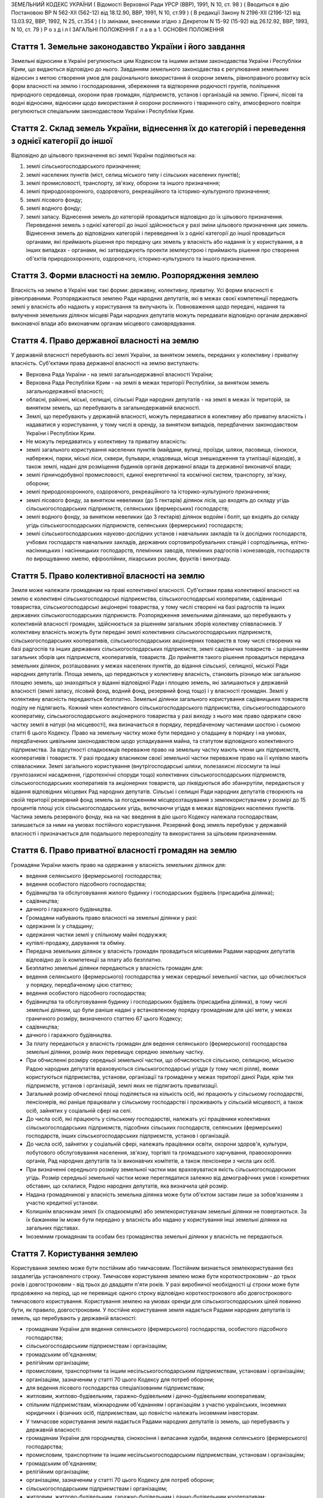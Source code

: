 ЗЕМЕЛЬНИЙ КОДЕКС УКРАЇНИ
( Відомості Верховної Ради УРСР (ВВР), 1991, N 10, ст. 98 )
( Вводиться в дію Постановою ВР N 562-XII (562-12) від 18.12.90, ВВР, 1991, N 10, ст.99 )
( В редакції Закону N 2196-XII (2196-12) від 13.03.92, ВВР, 1992, N 25, ст.354 )
( Із змінами, внесеними згідно з Декретом N 15-92 (15-92) від 26.12.92, ВВР, 1993, N 10, ст. 79 )
Р о з д і л I
ЗАГАЛЬНІ ПОЛОЖЕННЯ
Г л а в а 1. ОСНОВНІ ПОЛОЖЕННЯ


Стаття 1. Земельне законодавство України і його завдання
--------------------------------------------------------
Земельні відносини в Україні регулюються цим Кодексом та іншими актами законодавства України і Республіки Крим, що видаються відповідно до нього.
Завданням земельного законодавства є регулювання земельних відносин з метою створення умов для раціонального використання й охорони земель, рівноправного розвитку всіх форм власності на землю і господарювання, збереження та відтворення родючості грунтів, поліпшення природного середовища, охорони прав громадян, підприємств, установ і організацій на землю.
Гірничі, лісові та водні відносини, відносини щодо використання й охорони рослинного і тваринного світу, атмосферного повітря регулюються спеціальним законодавством України і Республіки Крим.


Стаття 2. Склад земель України, віднесення їх до категорій і переведення з однієї категорії до іншої
----------------------------------------------------------------------------------------------------
Відповідно до цільового призначення всі землі України поділяються на:

1) землі сільськогосподарського призначення;

2) землі населених пунктів (міст, селищ міського типу і сільських населених пунктів);

3) землі промисловості, транспорту, зв'язку, оборони та іншого призначення;

4) землі природоохоронного, оздоровчого, рекреаційного та історико-культурного призначення;

5) землі лісового фонду;

6) землі водного фонду;

7) землі запасу.
   Віднесення земель до категорій провадиться відповідно до їх цільового призначення.
   Переведення земель з однієї категорії до іншої здійснюється у разі зміни цільового призначення цих земель.
   Віднесення земель до відповідних категорій і переведення їх з однієї категорії до іншої провадиться органами, які приймають рішення про передачу цих земель у власність або надання їх у користування, а в інших випадках - органами, які затверджують проекти землеустрою і приймають рішення про створення об'єктів природоохоронного, оздоровчого, історико-культурного та іншого призначення.


Стаття 3. Форми власності на землю. Розпорядження землею
--------------------------------------------------------
Власність на землю в Україні має такі форми: державну, колективну, приватну. Усі форми власності є рівноправними.
Розпоряджаються землею Ради народних депутатів, які в межах своєї компетенції передають землі у власність або надають у користування та вилучають їх.
Повноваження щодо передачі, надання та вилучення земельних ділянок місцеві Ради народних депутатів можуть передавати відповідно органам державної виконавчої влади або виконавчим органам місцевого самоврядування.


Стаття 4. Право державної власності на землю
--------------------------------------------
У державній власності перебувають всі землі України, за винятком земель, переданих у колективну і приватну власність.
Суб'єктами права державної власності на землю виступають:

- Верховна Рада України - на землі загальнодержавної власності України;
- Верховна Рада Республіки Крим - на землі в межах території Республіки, за винятком земель загальнодержавної власності;
- обласні, районні, міські, селищні, сільські Ради народних депутатів - на землі в межах їх територій, за винятком земель, що перебувають в загальнодержавній власності.
- Землі, що перебувають у державній власності, можуть передаватися в колективну або приватну власність і надаватися у користування, у тому числі в оренду, за винятком випадків, передбачених законодавством України і Республіки Крим.
- Не можуть передаватись у колективну та приватну власність:
- землі загального користування населених пунктів (майдани, вулиці, проїзди, шляхи, пасовища, сінокоси, набережні, парки, міські ліси, сквери, бульвари, кладовища, місця знешкодження та утилізації відходів), а також землі, надані для розміщення будинків органів державної влади та державної виконавчої влади;
- землі гірничодобувної промисловості, єдиної енергетичної та космічної систем, транспорту, зв'язку, оборони;
- землі природоохоронного, оздоровчого, рекреаційного та історико-культурного призначення;
- землі лісового фонду, за винятком невеликих (до 5 гектарів) ділянок лісів, що входять до складу угідь сільськогосподарських підприємств, селянських (фермерських) господарств;
- землі водного фонду, за винятком невеликих (до 3 гектарів) ділянок водойм і боліт, що входять до складу угідь сільськогосподарських підприємств, селянських (фермерських) господарств;
- землі сільськогосподарських науково-дослідних установ і навчальних закладів та їх дослідних господарств, учбових господарств навчальних закладів, державних сортовипробувальних станцій і сортодільниць, елітно-насінницьких і насінницьких господарств, племінних заводів, племінних радгоспів і конезаводів, господарств по вирощуванню хмелю, ефіроолійних, лікарських рослин, фруктів і винограду.


Стаття 5. Право колективної власності на землю
----------------------------------------------
Земля може належати громадянам на праві колективної власності.
Суб'єктами права колективної власності на землю є колективні сільськогосподарські підприємства, сільськогосподарські кооперативи, садівницькі товариства, сільськогосподарські акціонерні товариства, у тому числі створені на базі радгоспів та інших державних сільськогосподарських підприємств.
Розпорядження земельними ділянками, що перебувають у колективній власності громадян, здійснюється за рішенням загальних зборів колективу співвласників.
У колективну власність можуть бути передані землі колективних сільськогосподарських підприємств, сільськогосподарських кооперативів, сільськогосподарських акціонерних товариств в тому числі створених на базі радгоспів та інших державних сільськогосподарських підприємств, землі садівничих товариств - за рішенням загальних зборів цих підприємств, кооперативів, товариств.
До прийняття такого рішення провадиться передача земельних ділянок, розташованих у межах населених пунктів, до відання сільської, селищної, міської Ради народних депутатів.
Площа земель, що передаються у колективну власність, становить різницю між загальною площею земель, що знаходяться у віданні відповідної Ради і площею земель, які залишаються у державній власності (землі запасу, лісовий фонд, водний фонд, резервний фонд тощо) і у власності громадян.
Землі у колективну власність передаються безплатно.
Земельні ділянки загального користування садівницьких товариств поділу не підлягають.
Кожний член колективного сільськогосподарського підприємства, сільськогосподарського кооперативу, сільськогосподарського акціонерного товариства у разі виходу з нього має право одержати свою частку землі в натурі (на місцевості), яка визначається в порядку, передбаченому частинами шостою і сьомою статті 6 цього Кодексу.
Право на земельну частку може бути передано у спадщину в порядку і на умовах, передбачених цивільним законодавством щодо успадкування майна, та статутом відповідного колективного підприємства. За відсутності спадкоємців переважне право на земельну частку мають члени цих підприємств, кооперативів і товариств.
У разі продажу власником своєї земельної частки переважне право на її купівлю мають співвласники.
Землі загального користування (внутрігосподарські шляхи, полезахисні лісосмуги та інші грунтозахисні насадження, гідротехнічні споруди тощо) колективних сільськогосподарських підприємств, сільськогосподарських кооперативів та акціонерних товариств, що ліквідуються або збанкрутіли, передаються у відання відповідних місцевих Рад народних депутатів.
Сільські і селищні Ради народних депутатів створюють на своїй території резервний фонд земель за погодженням місцерозташування з землекористувачем у розмірі до 15 процентів площі усіх сільськогосподарських угідь, включаючи угіддя в межах відповідних населених пунктів.
Частина земель резервного фонду, яка на час введення в дію цього Кодексу належала господарствам, залишається за ними на умовах постійного користування.
Резервний фонд земель перебуває у державній власності і призначається для подальшого перерозподілу та використання за цільовим призначенням.


Стаття 6. Право приватної власності громадян на землю
-----------------------------------------------------
Громадяни України мають право на одержання у власність земельних ділянок для:

- ведення селянського (фермерського) господарства;
- ведення особистого підсобного господарства;
- будівництва та обслуговування жилого будинку і господарських будівель (присадибна ділянка);
- садівництва;
- дачного і гаражного будівництва.
- Громадяни набувають право власності на земельні ділянки у разі:
- одержання їх у спадщину;
- одержання частки землі у спільному майні подружжя;
- купівлі-продажу, дарування та обміну.
- Передача земельних ділянок у власність громадян провадиться місцевими Радами народних депутатів відповідно до їх компетенції за плату або безплатно.
- Безплатно земельні ділянки передаються у власність громадян для:
- ведення селянського (фермерського) господарства у межах середньої земельної частки, що обчислюється у порядку, передбаченому цією статтею;
- ведення особистого підсобного господарства;
- будівництва та обслуговування будинку і господарських будівель (присадибна ділянка), в тому числі земельні ділянки, що були раніше надані у встановленому порядку громадянам для цієї мети, у межах граничного розміру, визначеного статтею 67 цього Кодексу;
- садівництва;
- дачного і гаражного будівництва.
- За плату передаються у власність громадян для ведення селянського (фермерського) господарства земельні ділянки, розмір яких перевищує середню земельну частку.
- При обчисленні розміру середньої земельної частки, що обчислюється сільською, селищною, міською Радою народних депутатів враховуються сільськогосподарські угіддя (у тому числі рілля), якими користуються підприємства, установи, організації та громадяни у межах території даної Ради, крім тих підприємств, установ і організацій, землі яких не підлягають приватизації.
- Загальний розмір обчисленої площі поділяється на кількість осіб, які працюють у сільському господарстві, пенсіонерів, які раніше працювали у сільському господарстві і проживають у сільській місцевості, а також осіб, зайнятих у соціальній сфері на селі.
- До числа осіб, які працюють у сільському господарстві, належать усі працівники колективних сільськогосподарських підприємств, підсобних сільських господарств, селянських (фермерських) господарств, інших сільськогосподарських підприємств, установ і організацій.
- До числа осіб, зайнятих у соціальній сфері, належать працівники освіти, охорони здоров'я, культури, побутового обслуговування населення, зв'язку, торгівлі та громадського харчування, правоохоронних органів, Рад народних депутатів та їх виконавчих комітетів, а також пенсіонери з числа цих осіб.
- При визначенні середнього розміру земельної частки має враховуватися якість сільськогосподарських угідь. Розмір середньої земельної частки може переглядатися залежно від демографічних умов і конкретних обставин, що склалися, Радою народних депутатів, яка визначила цей розмір.
- Надана громадянинові у власність земельна ділянка може бути об'єктом застави лише за зобов'язанням з участю кредитної установи.
- Колишнім власникам землі (їх спадкоємцям) або землекористувачам земельні ділянки не повертаються. За їх бажанням їм може бути передано у власність або надано у користування інші земельні ділянки на загальних підставах.
- Іноземним громадянам та особам без громадянства земельні ділянки у власність не передаються.


Стаття 7. Користування землею
-----------------------------
Користування землею може бути постійним або тимчасовим.
Постійним визнається землекористування без заздалегідь установленого строку.
Тимчасове користування землею може бути короткостроковим - до трьох років і довгостроковим - від трьох до двадцяти п'яти років. У разі виробничої необхідності ці строки може бути продовжено на період, що не перевищує одного строку відповідно короткострокового або довгострокового тимчасового користування.
Користування землею на умовах оренди для сільськогосподарських цілей повинно бути, як правило, довгостроковим.
У постійне користування земля надається Радами народних депутатів із земель, що перебувають у державній власності:

- громадянам України для ведення селянського (фермерського) господарства, особистого підсобного господарства;
- сільськогосподарським підприємствам і організаціям;
- громадським об'єднанням;
- релігійним організаціям;
- промисловим, транспортним та іншим несільськогосподарським підприємствам, установам і організаціям;
- організаціям, зазначеним у статті 70 цього Кодексу для потреб оборони;
- для ведення лісового господарства спеціалізованим підприємствам;
- житловим, житлово-будівельним, гаражно-будівельним і дачно-будівельним кооперативам;
- спільним підприємствам, міжнародним об'єднанням і організаціям з участю українських, іноземних юридичних і фізичних осіб, підприємствам, що повністю належать іноземним інвесторам.
- У тимчасове користування земля надається Радами народних депутатів із земель, що перебувають у державній власності:
- громадянам України для городництва, сінокосіння і випасання худоби, ведення селянського (фермерського) господарства;
- промисловим, транспортним та іншим несільськогосподарським підприємствам, установам і організаціям;
- громадським об'єднанням;
- релігійним організаціям;
- організаціям, зазначеним у статті 70 цього Кодексу для потреб оборони;
- сільськогосподарським підприємствам і організаціям;
- житловим, житлово-будівельним, гаражно-будівельним і дачно-будівельним кооперативам;
- спільним підприємствам, міжнародним об'єднанням і організаціям з участю українських, іноземних юридичних та фізичних осіб.
- У тимчасове користування із земель, що перебувають у колективній і приватній власності, земля може надаватись відповідним власникам цієї землі за договором, який реєструється у сільській, селищній, міській Раді народних депутатів:
- громадянам України для городництва, сінокосіння і випасання худоби;
- промисловим, транспортним та іншим підприємствам, установам і організаціям для несільськогосподарських потреб.
- У випадках, передбачених законодавством України і Республіки Крим, земля може надаватися в користування іншим організаціям та особам.
- Продовження строку користування земельними ділянками, наданими із земель, що перебувають у державній власності, провадиться Радами народних депутатів, які надали їх у користування.
- Продовження строку користування земельними ділянками, наданими із земель, що перебувають у колективній і приватній власності, провадиться власником цієї землі шляхом укладання нового договору.


Стаття 8. Оренда землі
----------------------
У тимчасове користування на умовах оренди земля надається громадянам України, підприємствам, установам і організаціям, громадським об'єднанням і релігійним організаціям, спільним підприємствам, міжнародним об'єднанням і організаціям з участю українських та іноземних юридичних осіб і громадян, підприємствам, що повністю належать іноземним інвесторам, а також іноземним державам, міжнародним організаціям, іноземним юридичним особам та фізичним особам без громадянства.
Орендодавцями землі є сільські, селищні, міські, районні Ради народних депутатів і власники землі.
Земля може надаватися в оренду в короткострокове користування - до трьох років (для випасання худоби, сінокосіння, городництва, державних та громадських потреб) і довгострокове - до п'ятдесяти років.
Умови, строки, а також плата за оренду землі визначаються за угодою сторін і обумовлюються в договорі.
Орендар має переважне право на поновлення договору оренди землі після закінчення строку його дії.
Орендарі земельних ділянок сільськогосподарського призначення мають переважне право на одержання орендованих земельних ділянок у власність, крім випадків, коли їх орендарями є спільні підприємства, міжнародні об'єднання і організації з участю українських, іноземних юридичних і фізичних осіб, підприємства, що повністю належать іноземним інвесторам, а також іноземні держави, міжнародні організації, іноземні юридичні особи та фізичні особи без громадянства.
Тимчасово невикористовувані сільськогосподарські угіддя, що перебувають у колективній власності колективних сільськогосподарських підприємств, сільськогосподарських кооперативів і сільськогосподарських акціонерних товариств, можуть надаватися в оренду для сільськогосподарського використання на строк не більше п'яти років.
Громадяни, які мають земельні ділянки у власності, мають право надавати їх в оренду без зміни цільового призначення на строк до трьох років, а у разі тимчасової непрацездатності, призову на дійсну військову службу до Збройних Сил України, вступу до навчального закладу - до п'яти років. При успадковуванні земельних ділянок неповнолітніми допускається надання цих ділянок в оренду під контролем місцевих Рад народних депутатів на строк до досягнення спадкоємцем повноліття.
Відносини щодо оренди землі регулюються цим Кодексом та іншими актами законодавства України.


Стаття 9. Компетенція сільських, селищних і міських районного підпорядкування Рад народних депутатів у галузі регулювання земельних відносин
--------------------------------------------------------------------------------------------------------------------------------------------
До відання сільських, селищних і міських районного підпорядкування Рад народних депутатів у галузі регулювання земельних відносин на їх території належить:

1) передача земельних ділянок у власність, надання їх у користування, в тому числі на умовах оренди, у порядку, встановленому статтями 17 і 19 цього Кодексу;

2) реєстрація права власності, права користування землею і договорів на оренду землі;

3) вилучення (викуп) земель відповідно до статті 31 цього Кодексу;

4) справляння плати за землю;

5) ведення земельно-кадастрової документації;

6) погодження проектів землеустрою;

7) здійснення державного контролю за використанням і охороною земель, додержанням земельного законодавства;

8) сприяння створенню екологічно чистого середовища і поліпшенню природних ландшафтів;

9) припинення права власності або користування земельною ділянкою чи її частиною;

10) видача висновків про надання або вилучення земельних ділянок, яке провадиться вищестоящою Радою народих депутатів.

11) погодження будівництва жилих, виробничих, культурно-побутових та інших будівель і споруд на земельних ділянках, що перебувають у власності або користуванні;

12) вирішення земельних спорів у межах своєї компетенції;

13) вирішення інших питань у галузі земельних відносин у межах своєї компетенції.


Стаття 10. Компетенція міських Рад народних депутатів у галузі регулювання земельних відносин
---------------------------------------------------------------------------------------------
До відання міських Рад народних депутатів у галузі регулювання земельних відносин на їх території належить:

1) передача земельних ділянок у власність, надання їх у користування, в тому числі на умовах оренди, у порядку, встановленому статтями 17 і 19 цього Кодексу;

2) реєстрація права власності, права користування землею і договорів на оренду землі;

3) вилучення (викуп) земель відповідно до статті 31 цього Кодексу;

4) справляння плати за землю;

5) ведення земельно-кадастрової документації;

6) здійснення державного контролю за використанням і охороною земель, додержанням земельного законодавства;

7) сприяння створенню екологічно чистого середовища і поліпшенню природних ландшафтів;

8) припинення права власності або користування земельною ділянкою чи її частиною;

9) погодження будівництва жилих, виробничих, культурно-побутових та інших будівель і споруд на земельних ділянках, що перебувають у власності або користуванні;

10) організація землеустрою;

11) затвердження проектів внутрігосподарського землеустрою та контроль за їх здійсненням;

12) видача висновків про надання або вилучення земельних ділянок, яке провадиться вищестоящою Радою народних депутатів;

13) вирішення земельних спорів у межах своєї компетенції;

14) вирішення інших питань у галузі земельних відносин у межах своєї компетенції.


Стаття 11. Компетенція районних Рад народних депутатів у галузі регулювання земельних відносин
----------------------------------------------------------------------------------------------
До відання районних Рад народних депутатів у галузі регулювання земельних відносин на їх території належить:

1) передача земельних ділянок у власність, надання їх у користування у порядку, встановленому статтями 17 і 19 цього Кодексу;

2) реєстрація права власності, права користування землею і договорів на оренду землі;

3) вилучення (викуп) земель відповідно до статті 31 цього Кодексу;

4) ведення земельно-кадастрової документації;

5) здійснення державного контролю за використанням і охороною земель, додержанням земельного законодавства;

6) сприяння створенню екологічно чистого середовища і поліпшенню природних ландшафтів;

7) погодження будівництва землекористувачами жилих, виробничих, культурно-побутових та інших будівель і споруд на землі, наданій їм у користування за межами населених пунктів;

8) припинення права власності або користування земельною ділянкою чи її частиною;

9) організація землеустрою;

10) розгляд і затвердження проектів і схем землеустрою;

11) затвердження проектів внутрігосподарського землеустрою та контроль за їх здійсненням;

12) видача висновків про надання або вилучення земельних ділянок, яке провадиться вищестоящою Радою народних депутатів;

13) вирішення земельних спорів у межах своєї компетенції;

14) вирішення інших питань у галузі земельних відносин у межах своєї компетенції.


Стаття 12. Компетенція обласних Рад народних депутатів у галузі регулювання земельних відносин
----------------------------------------------------------------------------------------------
До відання обласних Рад народних депутатів у галузі регулювання земельних відносин на їх території належить:

1) надання земельних ділянок у користування в порядку, встановленному статтею 19 цього Кодексу;

2) вилучення земель відповідно до статті 31 цього Кодексу;

3) організація ведення земельно-кадастрової документації;

4) здійснення державного контролю за використанням і охороною земель та їх моніторингу, додержанням земельного законодавства;

5) сприяння створенню екологічно чистого середовища і поліпшенню природних ландшафтів, охороні пам'яток історії та культури;

6) розробка і виконання разом з районними та міськими Радами народних депутатів обласних програм щодо раціонального використання земель, підвищення родючості грунтів, охорони земельних ресурсів;

7) організація землеустрою;

8) видача висновків про надання або вилучення земельних ділянок, яке провадиться Верховною Радою України;

9) координація діяльності місцевих землевпорядних органів;

10) вирішення земельних спорів у межах своєї компетенції;

11) вирішення інших питань у галузі земельних відносин у межах своєї компетенції.


Стаття 13. Компетенція Республіки Крим у галузі регулювання земельних відносин
------------------------------------------------------------------------------
До відання Республіки Крим у галузі регулювання земельних відносин належить:

1) розпорядження землями державної власності в межах Республіки Крим, за винятком земель загальнодержавної власності;

2) розробка і вдосконалення земельного законодавства Республіки Крим;

3) організація ведення земельно-кадастрової документації;

4) організація і здійснення державного контролю за використанням та охороною земель та їх моніторингу;

5) розробка і здійснення разом з місцевими Радами народних депутатів республіканських програм щодо раціонального використання земель, підвищення родючості грунтів, охорони земельних ресурсів у комплексі з іншими природоохоронними заходами;

6) організація землеустрою;

7) вирішення земельних спорів;

8) вирішення інших питань у галузі регулювання земельних відносин.


Стаття 14. Компетенція України у галузі регулювання земельних відносин
----------------------------------------------------------------------
До відання України у галузі регулювання земельних відносин належить:

1) законодавче регулювання земельних відносин;

2) розпорядження землями загальнодержавної власності України;

3) установлення порядку і середніх ставок плати за використання землі, граничних розмірів орендної плати за землю;

4) організація і здійснення державного контролю за використанням та охороною земель та їх моніторингу;

5) розробка і виконання разом з Республікою Крим, місцевими Радами народних депутатів державних програм щодо раціонального використання земель, підвищення родючості грунтів, охорони земельних ресурсів у комплексі з іншими природоохоронними заходами;

6) встановлення основних положень землеустрою і порядку ведення державного земельного кадастру, організація їх здійснення;

7) вирішення інших питань у галузі регулювання земельних відносин.


Стаття 15. Органи, що здійснюють державне управління у галузі використання і охорони земель
-------------------------------------------------------------------------------------------
Державне управління у галузі використання і охорони земель здійснюють Кабінет Міністрів України, Уряд Республіки Крим, місцеві Ради народних депутатів і місцева державна адміністрація, Державний комітет України по земельних ресурсах, Міністерство охорони навколишнього природного середовища України та інші спеціально уповноважені на те державні органи відповідно до їх компетенції.


Стаття 16. Участь громадян та їх об'єднань, органів територіального громадського самоврядування у здійсненні заходів щодо використання і охорони земель
-------------------------------------------------------------------------------------------------------------------------------------------------------
Громадяни та їх об'єднання, органи територіального громадського самоврядування мають право брати участь у розгляді Радами народних депутатів питань, пов'язаних із використанням земель, сприяють Радам народних депутатів і спеціально уповноваженим на те органам державного управління в галузі використання і охорони земель у здійсненні заходів щодо охорони земель та поліпшення природного середовища.
Г л а в а 2. ПЕРЕДАЧА ЗЕМЕЛЬ У ВЛАСНІСТЬ І НАДАННЯ ЇХ У КОРИСТУВАННЯ


Стаття 17. Передача земельних ділянок у власність Радами народних депутатів
---------------------------------------------------------------------------
Передача земельних ділянок у колективну та приватну власність провадиться Радами народних депутатів, на території яких розташовані земельні ділянки.
( Дію частини другої статті 17 зупинено щодо власників земельних ділянок, визначених статтею 1 Декрету N 15-92 (15-92) від 26.12.92 згідно з Декретом N 15-92 (15-92) від 26.12.92 ) Власники земельних ділянок, переданих їм Радою народних депутатів, не вправі протягом шести років з часу набуття права власності продавати або іншими способами відчужувати належну їм земельну ділянку, крім передачі її у спадщину або Раді народних депутатів на тих же умовах, на яких вона була їм передана. При наявності поважних причин суд за позовом власника може скоротити зазначений строк.
Громадяни, заінтересовані у передачі їм у власність земельних ділянок із земель запасу, подають заяву про це до сільської, селищної, міської, а у разі відмови - до районної, міської, в адміністративному підпорядкуванні якої є район, Ради народних депутатів за місцем розташування земельної ділянки. У заяві зазначаються бажані розмір і місце розташування ділянки, мета її використання і склад сім'ї.
Відповідна Рада народних депутатів розглядає заяву і у разі згоди передати земельну ділянку у власність громадянину замовляє землевпорядній організації розробку проекту її відведення. Проект відведення земельної ділянки погоджується з сільською (селищною) Радою народних депутатів, з районними (міськими) землевпорядним, природоохоронним і санітарним органами, органом архітектури і подається до районної (міської) Ради народних депутатів для прийняття рішення про передачу громадянину земельної ділянки у власність.
Передача у власність земельної ділянки, що була раніше надана громадянину, провадиться сільськими, селищними, міськими Радами народних депутатів за місцем розташування цієї ділянки для:

- ведення селянського (фермерського) господарства у розмірі згідно з статтею 52 цього Кодексу;
- ведення особистого підсобного господарства у розмірі згідно з статтею 56 цього Кодексу;
- будівництва та обслуговування жилого будинку і господарських будівель (присадибна ділянка), садівництва, дачного і гаражного будівництва у розмірах згідно із статтями 57 і 67 цього Кодексу.
- Зазначені земельні ділянки передаються у власність на підставі заяви громадянина і матеріалів, що підтверджують її розмір (земельно-кадастрова документація, дані бюро технічної інвентаризації, правлінь товариств і кооперативів тощо).
- Ради народних депутатів розглядають у місячний строк зазначені заяви і матеріали та приймають відповідні рішення.
- Передача у власність громадян земельних ділянок, що перебувають у власності або користуванні інших громадян чи юридичних осіб, провадиться місцевими Радами народних депутатів після вилучення (викупу) їх у порядку, встановленому статтями 31 і 32 цього Кодексу.
- Передача земельної ділянки у колективну власність колективним сільськогосподарським підприємствам, сільськогосподарським кооперативам, сільськогосподарським акціонерним товариствам, у тому числі створеним на базі радгоспів та інших державних сільськогосподарських підприємств, провадиться сільськими, селищними, міськими Радами народних депутатів за місцем розташування земельної ділянки на підставі клопотань зазначених підприємств, кооперативів та товариств.
- До клопотання додаються матеріали, що обгрунтовують розмір земельної ділянки, обчислений відповідно до вимог частини шостої статті 5 цього Кодексу.
- Місцева Рада народних депутатів розглядає у місячний строк зазначені клопотання та матеріали і приймає рішення з цього питання.


Стаття 18. Придбання земельних ділянок у власність
--------------------------------------------------
Придбання громадянами у місцевих Рад народних депутатів земельних ділянок у власність для ведення селянського (фермерського) господарства понад площу, що передається безплатно, провадиться за плату в порядку, передбаченому статтею 17 цього Кодексу.
Рішення відповідної Ради народних депутатів з цього питання є підставою для укладання договору купівлі-продажу земельної ділянки з посвідченням у нотаріальному порядку.
Придбання земельних ділянок, що перебувають у колективній або приватній власності, провадиться за договором купівлі-продажу, який посвідчується у нотаріальному порядку.
Договір купівлі-продажу земельної ділянки і документ про оплату вартості землі є підставою для відведення земельної ділянки в натурі (на місцевості) і видачі державного акта на право власності.
Розрахунки, пов'язані з придбанням земельних ділянок, провадяться через відповідні банки.


Стаття 19. Надання земельних ділянок у користування
---------------------------------------------------
Сільські, селищні Ради народних депутатів надають земельні ділянки у користування для всіх потреб із земель сіл, селищ, а також за їх межами для будівництва шкіл, лікарень, підприємств торгівлі та інших об'єктів, пов'язаних з обслуговуванням населення (сфера послуг), сільськогосподарського використання, ведення селянського (фермерського) господарства, особистого підсобного господарства, індивідуального житлового, дачного і гаражного будівництва, індивідуального і колективного садівництва, городництва, сінокосіння і випасання худоби, традиційних народних промислів.
Міська Рада народних депутатів надає земельні ділянки (крім ріллі і земельних ділянок, зайнятих багаторічними насадженнями) для будь-яких потреб у межах міста.
Районні, міські, в адміністративному підпорядкуванні яких є район, Ради народних депутатів надають земельні ділянки за межами населених пунктів:

- із земель запасу для сільськогосподарського використання;
- із земель лісового і водного фонду у випадках, передбачених статтями 77 і 79 цього Кодексу;
- для ведення селянського (фермерського) господарства, у разі відмови в наданні земельної ділянки сільською, селищною Радою народних депутатів.
- Обласні Ради народних депутатів надають земельні ділянки:
- із земель усіх категорій за межами населених пунктів для будівництва шляхів, ліній електропередачі та зв'язку, трубопроводів, осушувальних і зрошувальних каналів та інших лінійних споруд;
- в усіх інших випадках, крім передбачених частинами першою, другою, третьою і п'ятою цієї статті.
- Верховна Рада України надає земельні ділянки у разі, коли для вилучення цих земель установлено особливий порядок (стаття 32).
- Надання у користування земельної ділянки, що перебуває у власності або користуванні, іншому громадянину, підприємству, установі, організації провадиться лише після вилучення (викупу) цієї ділянки в порядку, передбаченому статтями 31 і 32 цього Кодексу.
- Надання земельних ділянок здійснюється за проектами відведення цих ділянок.
- Розробку проектів відведення земельних ділянок, перенесення їх меж у натуру (на місцевість) і виготовлення документів, що посвідчують право користування землею, здійснюють державні та інші землевпорядні організації.
- Замовниками виконання вказаних робіт є відповідні місцеві Ради народних депутатів, підприємства, установи і організації.
- Відведення земельних ділянок для потреб громадян провадиться за кошти державного, республіканського (Республіки Крим) та місцевих бюджетів на замовлення сільських, селищних, міських, районних Рад народних депутатів за місцем розташування земельної ділянки.
- Умови і строки розробки проектів відведення земельних ділянок і перенесення їх меж у натуру (на місцевість) визначаються договором, укладеним замовником з виконавцем цих робіт.
- Підприємство, установа, організація та громадяни, заінтересовані в одержанні земельних ділянок, звертаються з відповідним клопотанням (громадянин з заявою) до місцевої Ради народних депутатів, яка має право надавати земельні ділянки. Клопотання про відведення ділянок, що надаються Верховною Радою України, подаються до обласної, Київської, Севастопольської міської Ради народних депутатів.
- До клопотання додаються: копія генерального плану будівництва або інші графічні матеріали, що обгрунтовують розмір намічуваної для відведення площі, титульний список або довідка про фінансування будівництва, проект рекультивації земель, інші матеріали.
- У заяві громадянина про надання земельної ділянки вказуються бажані її розмір і місце розташування, мета використання.
- Відповідна місцева Рада народних депутатів розглядає клопотання (заяву) у строк не більше місяця, дає дозвіл на складання проекту відведення земельної ділянки і одночасно повідомляє про це Раду народних депутатів, на території якої розташована намічувана для відведення земельна ділянка.
- Проект відведення земельної ділянки погоджується з власником землі або землекористувачем та подається до сільської, селищної, міської Ради народних депутатів, яка розглядає його у місячний строк і в межах своєї компетенції приймає рішення про надання земель.
- Якщо надання земельної ділянки провадиться районною, обласною Радою народних депутатів або Верховною Радою України, сільська, селищна, міська Рада народних депутатів свій висновок подає до районної, міської, в адміністративному підпорядкуванні якої є район, Ради народних депутатів.
- Районна (міська) Рада народних депутатів приймає у місячний строк рішення про надання земельної ділянки, а по проекту, за яким надання ділянки провадиться обласною Радою народних депутатів або Верховною Радою України, подає свій висновок до обласної Ради народних депутатів.
- Обласна, Київська, Севастопольська міська Рада народних депутатів вирішує у місячний строк питання про надання земельної ділянки, а по проекту, за яким надання земель провадиться Верховною Радою України, подає проектні матеріали і свій висновок до Кабінету Міністрів України, який розглядає ці матеріали і вносить у місячний строк свої пропозиції до Верховної Ради України.


Стаття 20. Переважне надання земель для потреб сільського господарства
----------------------------------------------------------------------
Землі, придатні для потреб сільського господарства, повинні надаватися насамперед для сільськогосподарських цілей.
Визначення земель, придатних для потреб сільського господарства, провадиться на підставі даних державного земельного кадастру.


Стаття 21. Надання земель для несільськогосподарських потреб
------------------------------------------------------------
Для будівництва промислових підприємств, об'єктів житлово-комунального господарства, залізниць і автомобільних шляхів, ліній електропередачі і зв'язку, магістральних трубопроводів, а також для інших несільськогосподарських потреб надаються землі несільськогосподарського призначення, не придатні для ведення сільського господарства або сільськогосподарські угіддя гіршої якості.
Надання для вказаних цілей земельних ділянок із земель лісового фонду провадиться переважно за рахунок нелісових площ або площ, зайнятих чагарниками і малоцінними насадженнями.
Надання земельних ділянок для видобування корисних копалин відкритим способом і торфу та проведення інших робіт, пов'язаних із порушенням грунтового покриву, провадиться після приведення раніше наданих земельних ділянок у стан, придатний для використання їх за призначенням, і повернення цих ділянок попереднім власникам землі або землекористувачам за рішенням сільської, селищної, міської Ради народних депутатів.
Надання земельних ділянок під забудову на площі залягання корисних копалин (крім загальнопоширених) провадиться за погодженням з органами державного гірничого нагляду, а на площах залягання загальнопоширених корисних копалин - за погодженням з обласними Радами народних депутатів.
Лінії електропередачі і зв'язку та інші комунікації проводяться головним чином вздовж шляхів, трас тощо.


Стаття 22. Виникнення права власності та права користування земельною ділянкою
------------------------------------------------------------------------------
Право власності на землю або право користування наданою земельною ділянкою виникає після встановлення землевпорядними організаціями меж земельної ділянки в натурі (на місцевості) і одержання документа, що посвідчує це право.
Приступати до використання земельної ділянки, в тому числі на умовах оренди, до встановлення меж цієї ділянки в натурі (на місцевості) і одержання документа, що посвідчує право власності або право користування землею, забороняється.


Стаття 23. Документи, що посвідчують право на земельну ділянку
--------------------------------------------------------------
( Дію статті 23 зупинено щодо власників земельних ділянок, визначених статтею 1 Декрету N 15-92 (15-92) від 26.12.92 згідно з Декретом N 15-92 (15-92) від 26.12.92 )
Право власності або право постійного користування землею посвідчується державними актами, які видаються і реєструються сільськими, селищними, міськими, районними Радами народних депутатів.
Державний акт на право колективної власності на землю видається колективному сільськогосподарському підприємству, сільськогосподарському кооперативу, сільськогосподарському акціонерному товариству із зазначенням розмірів земель, що перебувають у власності підприємства, кооперативу, товариства і у колективній власності громадян. До державного акта додається список цих громадян.
Форми державних актів затверджуються Верховною Радою України.


Стаття 24. Порядок оформлення тимчасового користування землею
-------------------------------------------------------------
Право тимчасового користування землею, в тому числі на умовах оренди, оформляється договором.
Форма договору і порядок його реєстрації встановлюються Кабінетом Міністрів України.


Стаття 25. Порядок використання земельних ділянок для розвідувальних робіт
--------------------------------------------------------------------------
Підприємства, установи і організації, які здійснюють геологознімальні, пошукові, геодезичні та інші розвідувальні роботи, можуть проводити ці роботи на всіх землях, незалежно від їх цільового призначення, на підставі дозволу на проведення розвідувальних робіт і договору, що укладається з власником землі, землекористувачем. Земельні ділянки для проведення розвідувальних робіт у власника землі або землекористувача не вилучаються (не викупляються).
Дозвіл на проведення розвідувальних робіт видається органами державної адміністрації району або виконавчим комітетом міської, в адміністративному підпорядкуванні якої є район, Ради народних депутатів, на строк не більше одного року, а для будівництва розвідувальних свердловин на нафту і газ - на строк, обгрунтований проектною документацією.
Проведення розвідувальних робіт на землях заповідників, національних, дендрологічних, ботанічних, меморіальних парків, поховань і археологічних пам'яток дозволяється у виняткових випадках.
Строки початку і місце проведення розвідувальних робіт погоджуються із власниками землі та землекористувачами, а у разі недосягнення згоди визначаються районними (міськими) Радами народних депутатів.


Стаття 26. Обов'язки підприємств, установ і організацій, що проводять розвідувальні роботи
-------------------------------------------------------------------------------------------
Підприємства, установи і організації, що проводять розвідувальні роботи, зобов'язані відшкодовувати власникам землі та землекористувачам усі збитки, включаючи неодержані доходи, а також за свій рахунок приводити займані земельні ділянки у стан, придатний для використання їх за призначенням, і передавати за актом власникові землі або землекористувачу.
Приведення земельних ділянок у придатний стан здійснюється у ході робіт, а при неможливості цього - не пізніш як у місячний строк після завершення робіт, включаючи період промерзання грунту.
Підприємства, установи і організації, що проводять розвідувальні роботи і повністю або частково обмежують використання земельних ділянок власниками землі або землекористувачами, сплачують земельний податок або орендну плату за весь час зайняття ділянок.
Г л а в а 3. ПРИПИНЕННЯ І ПЕРЕХІД ПРАВ НА ЗЕМЛЮ


Стаття 27. Припинення права користування землею
-----------------------------------------------
Право користування земельною ділянкою чи її частиною припиняється у разі:

1) добровільної відмови від земельної ділянки;

2) закінчення строку, на який було надано земельну ділянку;

3) припинення діяльності підприємства, установи, організації, селянського (фермерського) господарства;

4) систематичного невнесення земельного податку в строки, встановлені законодавством України, а також орендної плати в строки, визначені договором оренди;

5) нераціонального використання земельної ділянки;

6) використання земельної ділянки способами, що призводять до зниження родючості грунтів, їх хімічного і радіоактивного забруднення, погіршення екологічної обстановки;

7) використання землі не за цільовим призначенням;

8) невикористання протягом одного року земельної ділянки, наданої для сільськогосподарського виробництва, і протягом двох років - для несільськогосподарських потреб;

9) вилучення земель у випадках, передбачених статтями 31 і 32 цього Кодексу.
   Пункт 5 частини першої цієї статті не поширюється на право користування землею громадян, які ведуть селянське (фермерське) господарство, протягом трьох років з часу надання земельної ділянки.
   Право користування землею може бути також припинено у випадках, зазначених у статті 114 цього Кодексу.
   Право користування орендованою землею припиняється також при розірванні договору оренди землі.
   Припинення права користування землею у випадках, передбачених пунктами 1-8 частини першої та частиною третьою цієї статті, провадиться у межах населених пунктів відповідною Радою народних депутатів, за межами населених пунктів - сільською, селищною, районною, міською, в адміністративному підпорядкуванні якої є район, Радою народних депутатів, а у випадку, передбаченому пунктом 9 частини першої цієї статті, - за рішенням Ради народних депутатів, що має право вилучати земельні ділянки.
   Припинення права користування землею у випадках, передбачених пунктами 5-9 частини першої цієї статті, в разі незгоди землекористувача провадиться у судовому порядку.
   Право тимчасового користування землею припиняється шляхом розірвання договору.


Стаття 28. Припинення права колективної та приватної власності на землю
-----------------------------------------------------------------------
Право колективної та приватної власності на земельну ділянку чи її частину припиняється у разі:

1) добровільної відмови від земельної ділянки;

2) відчуження (продажу) земельної ділянки Раді народних депутатів;

3) викупу земельної ділянки для державних або громадських потреб;

4) припинення у випадках, передбачених пунктами 4, 6-8 статті 27 цього Кодексу.
   Право власності на землю може бути також припинено у випадках, зазначених у статті 114 цього Кодексу.
   Припинення права власності на земельну ділянку у випадках, передбачених пунктами 1-3 частини першої цієї статті, провадиться за рішенням відповідної Ради народних депутатів. В разі незгоди власника земельної ділянки у випадку, передбаченому пунктом 3, а також при вилученні земельної ділянки відповідно до пункту 4 частини першої цієї статті, припинення права власності на землю провадиться в судовому порядку.


Стаття 29. Порядок припинення права власності на землю та права користування земельною ділянкою
-----------------------------------------------------------------------------------------------
Припинення права власності на землю або права користування земельною ділянкою у разі добровільної відмови власника землі або землекористувача провадиться за його заявою на підставі рішення відповідної Ради народних депутатів.
У разі виявлення випадків використання землі не за цільовим призначенням, нераціонального використання або способами, що призводять до зниження родючості грунтів і забруднення, систематичного невнесення платежів за землю органи державного контролю за використанням і охороною земель або фінансові органи письмово попереджають власників землі і землекористувачів про необхідність усунення цих порушень у місячний строк.
Якщо порушення за цей час не будуть усунуті, на винних накладається адміністративне стягнення у встановленому порядку і надається додатково місячний строк для усунення порушень. Якщо порушення і в цей строк не будуть усунуті, вказані органи передають відповідній місцевій Раді народних депутатів або власнику землі, який надав земельну ділянку в користування, акт і свій висновок про необхідність припинення права на земельну ділянку.
Місцеві Ради народних депутатів на підставі одержаних матеріалів через уповноважені ними органи звертаються з позовом до суду, арбітражного суду про припинення права власності на земельну ділянку.


Стаття 30. Перехід права на земельну ділянку при переході права на будівлю і споруду
------------------------------------------------------------------------------------
При переході права власності на будівлю і споруду разом з цими об'єктами переходить у розмірах, передбачених статтею 67 цього Кодексу, і право власності або право користування земельною ділянкою без зміни її цільового призначення і, якщо інше не передбачено у договорі відчуження - будівлі та споруди. У разі зміни цільового призначення надання земельної ділянки у власність або користування здійснюється в порядку відведення.
При переході права власності громадян на жилий будинок і господарські будівлі та споруди до кількох власників, а також при переході права власності на частину будинку в разі неможливості поділу земельної ділянки між власниками без шкоди для її раціонального використання земельна ділянка переходить у спільне користування власників цих об'єктів.
При передачі підприємствами, установами і організаціями будівель та споруд іншим підприємствам, установам і організаціям разом з цими об'єктами до них переходить право користування земельною ділянкою, на якій знаходяться зазначені будівлі та споруди.
Право власності або право користування земельною ділянкою у перелічених випадках посвідчується Радами народних депутатів відповідно до вимог статті 23 цього Кодексу.
Г л а в а 4. ВИЛУЧЕННЯ (ВИКУП) ЗЕМЕЛЬ


Стаття 31. Органи, які мають право на вилучення (викуп) земель
--------------------------------------------------------------
Вилучення (викуп) земельних ділянок з метою передачі їх у власність або надання у користування громадянам, підприємствам, установам і організаціям провадиться за згодою власників землі і землекористувачів на підставі рішення Верховної Ради України, місцевих Рад народних депутатів.
Вилучення земель провадиться за рішенням сільської, селищної Ради народних депутатів:

- із земель сіл і селищ для усіх потреб, за винятком випадків, передбачених статтею 33 цього Кодексу;
- за межами сіл і селищ у разі передачі їх у власність або надання у користування для будівництва шкіл, лікарень, підприємств торгівлі та інших об'єктів, пов'язаних з обслуговуванням населення (сфера послуг), сільськогосподарського використання, ведення селянського (фермерського) господарства, особистого підсобного господарства, індивідуального житлового, дачного і гаражного будівництва, індивідуального і колективного садівництва, городництва, традиційних народних промислів, крім випадків, передбачених частинами четвертою і п'ятою цієї статті та статтею 33 цього Кодексу.
- Вилучення земель (крім ріллі і земельних ділянок, зайнятих багаторічними насадженнями) у межах міста для усіх потреб провадиться за рішенням міської Ради народних депутатів, за винятком випадків, передбачених статтею 33 цього Кодексу.
- Вилучення земель на території району за межами населених пунктів для надання їх у тимчасове користування для сільськогосподарського використання в порядку, передбаченому статтями 77 і 79 цього Кодексу, а також для передачі у власність або надання у користування для ведення селянського (фермерського) господарства провадиться за рішенням районної, міської, в адміністративному підпорядкуванні якої є район, Ради народних депутатів.
- Вилучення земель на території області за межами населених пунктів провадиться за рішенням обласної Ради народних депутатів у разі їх надання:
- для будівництва шляхів, ліній електропередачі та зв'язку, трубопроводів, осушувальних і зрошувальних каналів та інших лінійних споруд, крім випадків, передбачених статтею 33 цього Кодексу;
- для будівництва промислових підприємств, інших несільськогосподарських потреб, а також в усіх інших випадках, крім передбачених частинами другою і четвертою цієї статті та статтями 32 і 33 цього Кодексу.
- У разі відмови власника землі або землекористувача дати згоду на вилучення (викуп) земельної ділянки або у разі відмови місцевої Ради народних депутатів у її вилученні ці питання можуть бути вирішені у судовому порядку. При задоволенні позову рішення суду, арбітражного суду є підставою для відведення ділянки в натурі (на місцевості) і видачі документа, що посвідчує право власності або право користування землею.
- Викуп земельних ділянок, що перебувають у колективній або приватній власності, для державних і громадських потреб провадиться Радами народних депутатів за рахунок їх бюджетів.


Стаття 32. Особливий порядок вилучення земель для державних і громадських потреб
--------------------------------------------------------------------------------
За межами населених пунктів, крім випадків надання земель для будівництва лінійних об'єктів (частина п'ята статті 31), вилучення ріллі, земельних ділянок, зайнятих багаторічними насадженнями, для несільськогосподарських потреб, земель природоохоронного, оздоровчого, рекреаційного призначення, заказників (крім мисливських), курортів, а також лісів першої групи та лісів з особливим режимом лісокористування (лісопарки, лісопаркові частини зелених зон, протиерозійні ліси) для цілей, не пов'язаних із веденням лісового господарства, допускається, як виняток, за рішенням Верховної Ради України.
Вилучення ріллі і земельних ділянок, зайнятих багаторічними насадженнями, у межах міст для усіх потреб допускається за рішенням Верховної Ради України.


Стаття 33. Недопустимість вилучення особливо цінних продуктивних земель, а також земель, зайнятих природними та історико-культурними об'єктами
----------------------------------------------------------------------------------------------------------------------------------------------
Вилучення особливо цінних продуктивних земель (чорноземи нееродовані несолонцюваті суглинкові на лесових породах; лучно-чорноземні незасолені несолонцюваті суглинкові грунти; темно-сірі опідзолені та чорноземи опідзолені на лесах і глеюваті; бурі гірсько-лісові та дерново-буроземні глибокі і середньоглибокі; підзолисто-дернові суглинкові грунти; торфовища середньоглибокі і глибокі і глибокі осушені; коричневі грунти Південного узбережжя Криму; дернові глибокі грунти Закарпаття), земель сільськогосподарських науково-дослідних установ і навчальних закладів для несільськогосподарських потреб, крім випадків надання їх для будівництва шляхів, ліній електропередачі та зв'язку, трубопроводів, нафтових і газових свердловин та виробничих споруд, пов'язаних з їх експлуатацією, а також земель дослідних полів науково-дослідних установ і навчальних закладів, заповідників, національних, дендрологічних та меморіальних парків, ботанічних садів, поховань і археологічних пам'яток не допускається.
Законодавством України може бути заборонено вилучення й інших особливо цінних продуктивних земель.


Стаття 34. Порядок погодження питань, пов'язаних із вилученням (викупом) земель
-------------------------------------------------------------------------------
Підприємства, установи і організації, заінтересовані у вилученні (викупі) земельних ділянок, зобов'язані до початку проектування попередньо погодити із власниками землі і землекористувачами та місцевими Радами народних депутатів, а також спеціально уповноваженими на те органами державного управління по охороні і використанню земель місце розташування об'єкта, розмір ділянки та умови її вилучення (викупу) з урахуванням комплексного розвитку території, який би забезпечував нормальне функціонування на цій ділянці і прилеглих територіях усіх інших об'єктів, умови проживання населення і охорону навколишнього середовища.
Вибір земельних ділянок для розміщення об'єктів провадиться у встановленому порядку підприємствами, установами і організаціями, заінтересованими у їх відведенні.
Попереднє погодження місць розташування об'єктів, розмірів намічуваних для вилучення (викупу) земельних ділянок та умов їх відведення провадиться місцевими Радами народних депутатів, які мають право вилучати ці ділянки.
Фінансування проектних робіт до попереднього погодження місця розташування об'єкта не допускається.
Попереднє погодження місць розташування об'єктів на землях, що вилучаються за рішенням Верховної Ради України, а також об'єктів власності інших держав, міжнародних організацій та іноземних юридичних осіб провадиться Верховною Радою України.
Підприємства, установи і організації, заінтересовані у вилученні (викупі) земельних ділянок, звертаються з клопотаннями про попереднє погодження місць розташування об'єктів до відповідної місцевої Ради народних депутатів. Клопотання щодо об'єктів, розміщення яких погоджує Верховна Рада України, подаються до обласної, Київської, Севастопольської міської Ради народних депутатів.
До клопотання додаються необхідні матеріали та розрахунки.
Відповідна місцева Рада народних депутатів розглядає у місячний строк клопотання і дає підприємству, установі, організації дозвіл на підготовку матеріалів попереднього погодження місця розташування об'єкта.
Підприємство, установа і організація погоджують найбільш доцільне місце розташування об'єкта, розміри намічуваної для вилучення земельної ділянки та умови її вилучення (викупу) із власником землі або землекористувачем, районними (міськими) землевпорядним, природоохоронним і санітарним органами, органом архітектури і подають відповідні матеріали до сільської, селищної, міської Ради народних депутатів, яка розглядає їх і погоджує місце розташування того об'єкта, під який має право вилучати земельну ділянку.
Якщо попереднє погодження місця розташування об'єкта провадиться районною, обласною Радою народних депутатів або Верховною Радою України, сільська, селищна, міська Рада народних депутатів готує свій висновок і подає матеріали на погодження до районної, міської, в адміністративному підпорядкуванні якої є район, Ради народних депутатів.
Районна (міська) Рада народних депутатів розглядає у місячний строк ці матеріали і погоджує місце розташування того об'єкта, під який має право вилучати земельну ділянку, або подає свій висновок до обласної Ради народних депутатів.
Обласна Рада народних депутатів розглядає подані матеріали і погоджує місце розташування об'єкта, під який вилучення земельної ділянки провадиться цією Радою.
Матеріали попереднього погодження місця розташування об'єкта, що провадиться Верховною Радою України, подаються обласною, Київською, Севастопольською міською Радою народних депутатів із своїм висновком до Кабінету Міністрів України, який розглядає їх у місячний строк і подає свої пропозиції до Верховної Ради України.
Матеріали попереднього погодження місця розташування об'єкта повинні включати: викопіювання з проекту районного планування або проекту планіровки та забудови міста, копію плану земельної ділянки з нанесенням на ній варіантів розміщення об'єкта із зазначенням загальної площі, яку необхідно вилучити. Вказуються також склад угідь земельної ділянки, що вилучається, та умови її відведення.
Г л а в а 5. ПЛАТА ЗА ПРИДБАННЯ ЗЕМЛІ У ВЛАСНІСТЬ, ЗЕМЕЛЬНИЙ ПОДАТОК, ОРЕНДНА ПЛАТА ЗА ЗЕМЛЮ


Стаття 35. Плата за придбання землі
-----------------------------------
Передача землі у власність за плату у випадках, передбачених цим Кодексом, провадиться за нормативною ціною, що визначається законодавством України.


Стаття 36. Плата за використання землі
--------------------------------------
Використання землі на Україні є платним.
Власники землі та землекористувачі щорічно сплачують плату за землю у вигляді земельного податку або орендної плати, що визначаються залежно від якості та місцеположення земельної ділянки виходячи з кадастрової оцінки земель.
Орендар сплачує за землю орендну плату, розмір якої встановлюється за угодою сторін у договорі оренди.
Порядок оподаткування і середні ставки земельного податку та граничні розміри орендної плати за землю встановлюються Верховною Радою України.


Стаття 37. Надходження платежів за землю до бюджету та їх використання
----------------------------------------------------------------------
Платежі за землю надходять до бюджетів сільських, селищних, міських Рад народних депутатів, на території яких знаходяться земельні ділянки.
Частина коштів від плати за землю централізується у державному, республіканському (Республіки Крим) і обласних бюджетах у порядку і розмірах, що встановлюються законодавством України.
Кошти від плати за землю використовуються на цілі, що визначаються законодавством України.


Стаття 38. Пільги щодо плати за землю
-------------------------------------
Від плати за землю звільняються:

1) заповідники, національні і дендрологічні парки, ботанічні сади;

2) заказники (крім мисливських), дослідні господарства науково-дослідних установ і навчальних закладів сільськогосподарського профілю;

3) державні сортовипробувальні станції та сортодільниці, а також землі радгоспів, що використовуються цими станціями і дільницями для випробування сортів сільськогосподарських культур;

4) заклади культури, науки, освіти, охорони здоров'я, соціального забезпечення, дитячі санаторно-курортні і оздоровчі, а також навчально-виховні заклади;

5) заклади фізичної культури та спорту, за винятком кооперативних і приватних;

6) благодійні фонди;

7) інваліди I та II груп, учасники Великої Вітчизняної війни і прирівняні до них особи, пенсіонери;

8) громадяни, яким у встановленому порядку видано посвідчення, що вони постраждали від Чорнобильської катастрофи, а також громадські об'єднання осіб, які постраждали внаслідок Чорнобильської катастрофи.
   Не справляється плата за радіоактивно і хімічно забруднені сільськогосподарські угіддя, на які запроваджено обмеження щодо ведення сільського господарства, а також за землі, що перебувають у тимчасовій консервації або у стадії сільськогосподарського освоєння.
   Новостворювані селянські (фермерські) господарства звільняються від плати за землю протягом трьох років з часу передачі у їх власність або надання в користування земельної ділянки.
   Верховна Рада Республіки Крим, обласні, Київська і Севастопольська міські Ради народних депутатів можуть установлювати пільги щодо плати за землю: часткове звільнення на певний строк, відстрочення сплати, зниження ставки земельного податку.
   Г л а в а 6. ПРАВА І ОБОВ'ЯЗКИ ВЛАСНИКІВ ЗЕМЛІ ТА ЗЕМЛЕКОРИСТУВАЧІВ, ЗАХИСТ І ГАРАНТІЇ ЇХ ПРАВ


Стаття 39. Права власників земельних ділянок і землекористувачів
----------------------------------------------------------------
Власники земельних ділянок і землекористувачі мають право:

1) самостійно господарювати на землі;

2) укладати договір застави з установами, які надають кредит;

3) власності на вироблену сільськогосподарську продукцію і доходи від її реалізації;

4) використовувати у встановленому порядку для потреб господарства наявні на земельній ділянці загальнопоширені корисні копалини, торф, лісові угіддя, водні об'єкти, а також експлуатувати інші корисні властивості землі;

5) зводити житлові, виробничі, культурно-побутові та інші будівлі і споруди за погодженням з сільською, селищною, міською Радою народних депутатів. Зведення на орендованій земельній ділянці приміщень виробничого і невиробничого призначення, у тому числі житла, орендарі погоджують з сільською, селищною, міською, районною Радою народних депутатів, іншим орендодавцем;

6) власності на посіви і посадки сільськогосподарських культур і насаджень;

7) одержати від нового власника землі, землекористувача або місцевої Ради народних депутатів компенсацію за підвищення родючості грунтів у разі вилучення або добровільної відмови від земельної ділянки.


Стаття 40. Обов'язки власників земельних ділянок і землекористувачів
--------------------------------------------------------------------
Власники земельних ділянок і землекористувачі зобов'язані:

1) забезпечувати використання землі відповідно до цільового призначення та умов її надання;

2) ефективно використовувати землю відповідно до проекту внутрігосподарського землеустрою, підвищувати її родючість, застосовувати природоохоронні технології виробництва, не допускати погіршення екологічної обстановки на території в результаті своєї господарської діяльності;

3) здійснювати комплекс заходів щодо охорони земель, передбачених статтею 84 цього Кодексу;

4) своєчасно вносити земельний податок або орендну плату за землю;

5) не порушувати права власників інших земельних ділянок і землекористувачів, у тому числі орендарів;

6) зберігати геодезичні знаки, протиерозійні споруди, мережі зрошувальних і осушувальних систем;

7) дотримувати режиму санітарних зон і територій, що особливо охороняються;

8) додержувати правил добросусідства:

   - дозволяти власникам і користувачам земельних ділянок прохід до доріг загального користування, а також для спорудження або ремонту межових знаків та споруд;
   - не чинити перешкод у проведенні до суміжної земельної ділянки необхідних комунікацій;
   - вживати заходів до недопущення можливості стоку дощових і стічних вод, проникнення отрутохімікатів та мінеральних добрив на суміжну земельну ділянку.


Стаття 41. Збереження права на земельну ділянку в разі зруйнування будівлі
--------------------------------------------------------------------------
У разі зруйнування будівлі внаслідок пожежі або стихійного лиха право на земельну ділянку зберігається за власником або землекористувачем, у тому числі орендарем, якщо протягом трьох років він розпочне відбудову зруйнованої або спорудження нової будівлі, за винятком випадків, коли проектом планіровки і забудови населеного пункту передбачено інше використання земельної ділянки. У цьому разі землекористувачеві у встановленому порядку надається інша земельна ділянка для спорудження будівлі.


Стаття 42. Порядок розпорядження і використання земельних ділянок громадянами, яким жилий будинок, господарські будівлі та споруди належать на праві спільної (часткової або сумісної) власності
------------------------------------------------------------------------------------------------------------------------------------------------------------------------------------------------
Громадяни, яким жилий будинок, господарські будівлі та споруди і земельна ділянка належать на праві спільної сумісної власності, використовують і розпоряджаються земельною ділянкою спільно. Використання і розпорядження земельною ділянкою, що належить громадянам на праві спільної часткової власності, визначаються співвласниками цих об'єктів і земельної ділянки пропорційно розміру часток у спільній власності на даний будинок, будівлю, споруду.
Наступні зміни в розмірі часток у спільній власності на жилий будинок і господарські будівлі, що сталися у зв'язку з прибудовою, надбудовою або перебудовою, не тягнуть за собою змін установленого порядку використання та розпорядження земельною ділянкою.
Угода про порядок використання і розпорядження земельною ділянкою є обов'язковою для особи, яка згодом придбала відповідну частку в спільній власності на жилий будинок і господарські будівлі.
Якщо згоди на використання та розпорядження спільною земельною ділянкою не досягнуто, спір вирішується судом.


Стаття 43. Захист прав власників земельних ділянок і землекористувачів
----------------------------------------------------------------------
Права власників земельних ділянок і землекористувачів охороняються законом.
Припинення права власності на земельну ділянку або права користування земельною ділянкою чи її частиною може мати місце лише у випадках, передбачених статтями 27 і 28 цього Кодексу.
Втручання в діяльність власників земельних ділянок і землекористувачів, пов'язану з використанням землі, з боку державних, господарських та інших органів і організацій забороняється, за винятком випадків порушення власниками землі та землекористувачами земельного законодавства.
Права власників земельних ділянок і землекористувачів можуть бути обмежені лише у випадках, передбачених цим Кодексом.
Звернення стягнення на земельну ділянку за претензіями кредиторів може бути здійснено за рішенням суду, арбітражного суду лише у разі відсутності у боржника іншого майна, на яке може бути звернено стягнення.
Звернення стягнення за претензіями кредиторів на земельну ділянку, що належить громадянинові на праві приватної власності, не допускається, крім випадків, коли земельна ділянка є об'єктом застави.


Стаття 44. Поновлення порушених прав власників земельних ділянок і землекористувачів
------------------------------------------------------------------------------------
Порушені права власників земельних ділянок і землекористувачів підлягають поновленню.
Поновлення прав власників земельних ділянок і землекористувачів здійснюється Радами народних депутатів відповідно до їх компетенції, судом, арбітражним судом або третейським судом.


Стаття 45. Запобігання негативному впливу на сільськогосподарські, лісові та інші угіддя, розташовані за межами земельних ділянок, переданих у власність або наданих у користування
-----------------------------------------------------------------------------------------------------------------------------------------------------------------------------------------------
Підприємства, установи, організації, інші власники землі і землекористувачі, які розробляють родовища корисних копалин та торфу, а також проводять інші роботи, зобов'язані передбачати і здійснювати заходи щодо запобігання негативному впливу на сільськогосподарські, лісові та інші угіддя за межами переданих їм у власність або наданих у користування земельних ділянок.


Стаття 46. Гарантії прав власників земельних ділянок і землекористувачів
------------------------------------------------------------------------
Вилучення (викуп) для державних або громадських потреб земельних ділянок у громадян може провадитися після виділення за їх бажанням Радою народних депутатів рівноцінної земельної ділянки, будівництва на новому місці підприємствами, установами і організаціями, для яких відводиться земельна ділянка, жилих, виробничих та інших будівель замість тих, що вилучаються, і відшкодування в повному обсязі інших збитків згідно з розділом IV цього Кодексу.
Вилучення (викуп) для державних або громадських потреб земель колективних сільськогосподарських підприємств, радгоспів, сільськогосподарських науково-дослідних установ і учбових господарств, інших сільськогосподарських та лісогосподарських підприємств і організацій може провадитися за умови будівництва за їх бажанням жилих, виробничих та інших будівель замість тих, що вилучаються, і відшкодування в повному обсязі інших збитків згідно з розділом IV цього Кодексу.
Р о з д і л II
ВИКОРИСТАННЯ ЗЕМЕЛЬ
Г л а в а 7. ЗЕМЛІ СІЛЬСЬКОГОСПОДАРСЬКОГО ПРИЗНАЧЕННЯ


Стаття 47. Визначення земель сільськогосподарського призначення
---------------------------------------------------------------
Землями сільськогосподарського призначення визнаються землі, надані для потреб сільського господарства або призначені для цих цілей.


Стаття 48. Надання земель сільськогосподарського призначення
------------------------------------------------------------
Землі сільськогосподарського призначення передаються у власність і надаються у користування:

1) громадянам - для ведення особистого підсобного господарства, садівництва, городництва, сінокосіння і випасання худоби;

2) громадянам, радгоспам, колективним та іншим сільськогосподарським підприємствам і організаціям - для ведення товарного сільськогосподарського виробництва;

3) сільськогосподарським науково-дослідним установам та навчальним закладам, сільським професійно-технічним училищам і загальноосвітнім школам - для дослідних і навчальних цілей, пропаганди передового досвіду, для ведення сільського господарства;

4) несільськогосподарським підприємствам, установам і організаціям, громадським об'єднанням та релігійним організаціям - для ведення підсобного сільського господарства.
   У випадках, передбачених законодавством України і Республіки Крим, землі сільськогосподарського призначення можуть надаватися для ведення сільського господарства й іншим організаціям.


Стаття 49. Вилучення із сільськогосподарського обороту земель, що зазнали радіоактивного і хімічного забруднення
----------------------------------------------------------------------------------------------------------------
Земельні ділянки, що зазнали радіоактивного і хімічного забруднення, на яких не забезпечується одержання чистої продукції, підлягають виключенню із сільськогосподарського обороту. Виробництво на цих землях сільськогосподарської продукції забороняється.


Стаття 50. Умови надання земель для ведення селянського (фермерського) господарства
-----------------------------------------------------------------------------------
Громадянам України, які виявили бажання вести селянське (фермерське) господарство, передаються за їх бажанням у власність або надаються в користування, в тому числі на умовах оренди, земельні ділянки, включаючи присадибний наділ.
Передача земельної ділянки у приватну власність або надання її в користування здійснюється із земель запасу, а також земель, вилучених у встановленому порядку.
У тимчасове користування земельні ділянки надаються із земель запасу, а також можуть надаватися із земель лісового і водного фондів.
Земельні ділянки виділяються, як правило, єдиним масивом з розташованими на ньому водними джерелами і лісовими угіддями.
Передача або надання земельних ділянок, що перебувають у власності або користуванні, провадиться тільки після їх вилучення (викупу).


Стаття 51. Порядок надання земель для ведення селянського (фермерського) господарства
-------------------------------------------------------------------------------------
Громадяни, які виявили бажання вести селянське (фермерське) господарство (включаючи й тих, хто переїздить з іншої місцевості), для одержання земельної ділянки у власність або користування подають до сільської, селищної, міської, районної Ради народних депутатів за місцем розташування земельної ділянки заяву, яку підписує голова створюваного селянського (фермерського) господарства.
У заяві зазначаються: бажані розмір і місце розташування ділянки, кількість членів селянського (фермерського) господарства, повідомляється про їх досвід роботи в сільському господарстві і наявність кваліфікації або спеціальної підготовки. Можливі також інші обгрунтування щодо виділення земельної ділянки.
Заяву громадянина про передачу земельної ділянки у власність або надання в користування відповідна Рада народних депутатів розглядає у місячний строк і у разі згоди замовляє за рахунок Українського державного фонду підтримки селянських (фермерських) господарств державній землевпорядній організації розробку проекту її відведення.
Проект відведення земельної ділянки погоджується з власниками землі або землекористувачами, районними (міськими) землевпорядним, природоохоронним і санітарним органами і органом архітектури.
Рішення про передачу у власність або надання у користування земель громадянам для ведення селянського (фермерського) господарства чи про відмову у передачі або наданні землі відповідні Ради народних депутатів приймають на найближчій сесії.
У разі відмови сільської, селищної, міської, районної Ради народних депутатів у відведенні земельної ділянки для ведення селянського (фермерського) господарства це питання вирішується вищестоящою Радою, а у разі її відмови - судом.
Рішення суду про задоволення позову є підставою для відведення ділянки в натурі (на місцевості), видачі документа, що посвідчує право власності або користування землею, а також для укладення договору на оренду.
Членам колективних сільськогосподарських підприємств, сільськогосподарських кооперативів, працівникам сільськогосподарських підприємств (крім дослідних господарств), які виявили бажання вести селянське (фермерське) господарство, за рішенням сільської, селищної, міської, районної Ради народних депутатів передаються у власність або надаються у користування ділянки із земель запасу, а в разі їх відсутності - із придатних для сільськогосподарського виробництва земель зазначених підприємств без порушення цілісності інших господарств.
Розмір земельної ділянки визначається на рівні передбаченої статтею 6 цього Кодексу земельної частки члена колективного сільськогосподарського підприємства або сільськогосподарського кооперативу. Кадастрова оцінка земельної ділянки, що вилучається, повинна бути, як правило, на рівні середньої по господарству. У разі надання земельних ділянок для ведення селянського (фермерського) господарства з оцінкою нижче середньої кадастрової по господарству встановлюються пільги відповідно до статей 38 і 87 цього Кодексу.


Стаття 52. Розміри земельних ділянок селянських (фермерських) господарств
-------------------------------------------------------------------------
Для ведення селянського (фермерського) господарства можуть передаватися у приватну власність або надаватися у користування земельні ділянки, розмір яких не повинен перевищувати 50 гектарів сільськогосподарських угідь і 100 гектарів усіх земель.
Конкретні розміри земельних ділянок громадян, які ведуть селянське (фермерське) господарство, у межах норм, установлених частиною першою цієї статті, визначають сільські, селищні, міські, районні Ради народних депутатів диференційовано, з урахуванням регіональних особливостей, спеціалізації та можливостей обробітку наданих земель переважно членами селянського (фермерського) господарства.
Громадяни, які ведуть селянське (фермерське) господарство, можуть додатково орендувати земельні ділянки для виробничих цілей.
Розмір земельних ділянок, що надаються в оренду, може обмежуватись договором оренди або рішенням Ради народних депутатів.
Земельні ділянки громадян, які ведуть селянське (фермерське) господарство, поділу не підлягають.


Стаття 53. Право громадян, які ведуть селянське (фермерське) господарство, на надання земельної ділянки у тимчасове користування іншим особам
-----------------------------------------------------------------------------------------------------------------------------------------------
Громадянин, який веде селянське (фермерське) господарство на земельній ділянці, наданій йому в постійне користування, може у разі втрати працездатності або досягнення пенсійного віку за рішенням відповідної Ради народних депутатів надати її в тимчасове користування одному із членів сім'ї, який веде спільно з ним селянське (фермерське) господарство.
В разі відсутності таких осіб громадянин може передати у тимчасове користування земельну ділянку іншим членам сім'ї, які не ведуть разом з ним селянське (фермерське) господарство, але мають необхідну кваліфікацію, досвід роботи в сільському господарстві і бажають вести селянське (фермерське) господарство, а також іншим особам, які беруть участь у веденні цього селянського (фермерського) господарства.
При тимчасовій втраті працездатності або наявності інших поважних причин громадянин може надати земельну ділянку в тимчасове користування особам, зазначеним у частинах першій і другій цієї статті, на підставі договору.


Стаття 54. Право громадян, які ведуть селянське (фермерське) господарство, на компенсацію
-----------------------------------------------------------------------------------------
При продажу майна селянського (фермерського) господарства і передачі земельної ділянки, що перебуває у користуванні, в тому числі на умовах оренди, іншому громадянинові, підприємству або організації за рішенням Ради народних депутатів селянське (фермерське) господарство має право на одержання від них повної компенсації всіх затрат під урожай, а також затрат на поліпшення якості землі за час користування земельною ділянкою відповідно до підвищення кадастрової оцінки.


Стаття 55. Перехід права на земельну ділянку при переході права власності на майно селянського (фермерського) господарства
-----------------------------------------------------------------------------------------------------------------------------
При переході в порядку продажу або дарування права власності на майно селянського (фермерського) господарства за рішенням сільської, селищної, міської районної Ради народних депутатів провадиться відповідно викуп або вилучення земельної ділянки, що перебувала у власності або постійному користуванні громадянина, з одночасною наступною передачею цієї ділянки голові нового селянського (фермерського) господарства у власність за плату або безплатно (при переході права власності в порядку дарування чи наданні ділянки в постійне користування).


Стаття 56. Земельні ділянки для ведення особистого підсобного господарства
--------------------------------------------------------------------------
Для ведення особистого підсобного господарства громадянам за рішенням сільської, селищної, міської Ради народних депутатів передаються безплатно у власність земельні ділянки, в межах населених пунктів, у розмірах, вказаних у земельно-облікових документах, або надаються безплатно у власність у розмірі не більше 0,6 гектара.
За бажанням громадян їм додатково можуть надаватися земельні ділянки у користування.
Загальна площа цих ділянок не повинна перевищувати 1 гектара.
Збільшення розмірів земельних ділянок до 2 гектарів може провадитись за погодженням з обласною Радою народних депутатів.


Стаття 57. Земельні ділянки для ведення садівництва
---------------------------------------------------
Для ведення колективного садівництва кооперативам громадян за рішенням сільської, селищної, міської, районної Ради народних депутатів передаються у власність земельні ділянки, розмір яких не повинен перевищувати 0,12 гектара на одного члена кооперативу.
Земельні ділянки для колективного садівництва складаються із земель загального користування, що перебувають у колективній власності кооперативу, та із земель, що перебувають у приватній власності членів кооперативу.
До земель загального користування належать земельні ділянки, зайняті охоронними зонами, шляхами, проїздами, спорудами та іншими об'єктами загального користування.
На землі загального користування сільською, селищною, міською, районною Радою народних депутатів садівницькому кооперативу видається державний акт на право власності на землю.
На ділянки, що передаються у власність кожному членові садівницького кооперативу, сільськими, селищними, міськими, районними Радами народних депутатів за поданням відповідних кооперативів видається державний акт на право приватної власності на земельну ділянку.
Громадянам можуть передаватися у власність земельні ділянки для індивідуального садівництва. Розмір цих ділянок не повинен перевищувати 0,12 гектара.
Громадянам, які мають у власності земельні ділянки для ведення селянського (фермерського) господарства, особистого підсобного господарства, дачного будівництва, земельні ділянки для ведення садівництва не надаються.


Стаття 58. Земельні ділянки для традиційних народних промислів
--------------------------------------------------------------
Для зайняття традиційними народними промислами громадянам за рішенням сільської, селищної, міської Ради народних депутатів надаються у користування земельні ділянки, розміри яких встановлюються відповідною Радою народних депутатів з урахуванням місцевих умов.


Стаття 59. Земельні ділянки для городництва, сінокосіння і випасання худоби
---------------------------------------------------------------------------
Кооперативам громадян за рішенням сільської, селищної, міської Ради народних депутатів надаються у користування земельні ділянки для колективного городництва.
Громадянам, які не мають у власності або користуванні земельних ділянок для ведення селянського (фермерського) господарства, особистого підсобного господарства, садівництва і дачного будівництва, а також громадянам, які мають земельні ділянки менших розмірів, ніж це встановлено для зазначених цілей цим Кодексом, можуть надаватися в користування земельні ділянки для індивідуального городництва.
Громадянам, які мають у власності худобу, надаються в користування земельні ділянки для сінокосіння і випасання худоби.
Для цілей, зазначених у частинах першій, другій і третій цієї статті, земельні ділянки надаються сільськими, селищними, міськими Радами народних депутатів із земель, що перебувають у віданні цих Рад.
Розміри земельних ділянок, що надаються громадянам у користування, не повинні перевищувати: для городництва - 0,15 гектара, для сінокосіння і випасання худоби - 1 гектара.


Стаття 60. Землі колективних сільськогосподарських підприємств, сільськогосподарських кооперативів, сільськогосподарських акціонерних товариств, радгоспів та інших державних сільськогосподарських підприємств, установ і організацій
--------------------------------------------------------------------------------------------------------------------------------------------------------------------------------------------------------------------------------------
Колективні сільськогосподарські підприємства, сільськогосподарські кооперативи, сільськогосподарські акціонерні товариства можуть одержувати земельні ділянки у колективну власність, користування, у тому числі в оренду. Землі, передані цим господарствам у колективну власність, поділяються на землі загального несільськогосподарського використання і землі сільськогосподарського використання.
Радгоспи, інші державні сільськогосподарські підприємства, установи і організації одержують земельні ділянки у постійне користування для сільськогосподарського виробництва. Зазначені підприємства, установи і організації можуть додатково брати в оренду або одержувати у тимчасове користування земельні ділянки.
Сільськогосподарським кооперативам, що створюються на базі підрозділів сільськогосподарських підприємств (крім дослідних господарств) і виходять з них, за рішенням сільської, селищної, міської Ради народних депутатів передаються у колективну власність земельні ділянки із раніше оброблюваних ними земель. Площа земельних ділянок, що передаються, визначається виходячи з розміру середньої земельної частки, обчисленої у порядку, передбаченому статтею 6 цього Кодексу.


Стаття 61. Збереження права на землю сільськогосподарських підприємств, установ і організацій при входженні до сільськогосподарських агропромислових об'єднань
--------------------------------------------------------------------------------------------------------------------------------------------------------------
За колективними сільськогосподарськими підпріємствами, сільськогосподарськими кооперативами, сільськогосподарськими акціонерними товариствами, радгоспами, іншими сільськогосподарськими підприємствами, установами і організаціями, що об'єдналися в агропромислові об'єднання - асоціації, комбінати, агроспілки та інші агропромислові формування, зберігається право на землю.


Стаття 62. Розміщення об'єктів внутрігосподарського будівництва сільськогосподарських підприємств, установ і організацій
------------------------------------------------------------------------------------------------------------------------
Об'єкти внутрігосподарського будівництва колективних сільськогосподарських підприємств, сільськогосподарських кооперативів та інших сільськогосподарських підприємств, установ і організацій розміщуються відповідно до затверджених проектів внутрігосподарського землеустрою.
Використання зрошуваних і осушених земель, ріллі, земельних ділянок, зайнятих багаторічними плодовими насадженнями, для будівництва цих об'єктів, як правило, не допускається.
Г л а в а 8. ЗЕМЛІ НАСЕЛЕНИХ ПУНКТІВ


Стаття 63. Землі міст
---------------------
До земель міста належать усі землі в межах міста.
Землі міста перебувають у віданні міської Ради народних депутатів.
Межа міста - зовнішня межа земель міста, що відокремлює їх від земель іншого призначення і визначається проектом планіровки та забудови міста або техніко-економічним обгрунтуванням розвитку міста.
Межа міста встановлюється і змінюється в порядку, що визначається Верховною Радою України.
Включення земельних ділянок до межі міста не тягне за собою припинення права власності і права користування цими ділянками, якщо не буде проведено їх вилучення (викуп) відповідно до статті 31 цього Кодексу.
Використання земель міста здійснюється відповідно до проектів планіровки та забудови міста і планів земельно-господарського устрою.


Стаття 64. Землі селищ міського типу
------------------------------------
До земель селища міського типу належать усі землі в межах селища.
Землі селища міського типу перебувають у віданні селищної Ради народних депутатів.
Межі селищ міського типу встановлюються і змінюються обласною Радою народних депутатів або за її дорученням відповідною районною, міською, в адміністративному підпорядкуванні якої є район, Радою народних депутатів.
Включення земельних ділянок до межі селища міського типу не тягне за собою припинення права власності та права користування цими ділянками, якщо не буде проведено їх вилучення (викупу) відповідно до статті 31 цього Кодексу.
Використання земель селища міського типу здійснюється відповідно до проектів планіровки та забудови селища міського типу і планів земельно-господарського устрою території.


Стаття 65. Землі сільських населених пунктів
--------------------------------------------
До земель сільського населеного пункту належать усі землі, що знаходяться в межах, установлених для цього пункту в порядку землеустрою.
Землі сільського населеного пункту перебувають у віданні сільської Ради народних депутатів.
Межі сільських населених пунктів встановлюються і змінюються районною, міською в адміністративному підпорядкуванні якої є район, Радою народних депутатів.
Використання земель сільського населеного пункту здійснюється відповідно до проектів планіровки та забудови даного населеного пункту.


Стаття 66. Земельні ділянки житлових, житлово-будівельних, гаражно-будівельних і дачно-будівельних кооперативів
---------------------------------------------------------------------------------------------------------------
Житловим, житлово-будівельним, гаражно-будівельним і дачно-будівельним кооперативам за рішенням сільської, селищної, міської Ради народних депутатів надаються у постійне користування земельні ділянки для житлового, гаражного і дачного будівництва, розмір яких установлюється відповідно до затверджених у встановленому порядку норм і проектно-технічної документації.


Стаття 67. Земельні ділянки для індивідуального житлового, гаражного і дачного будівництва
------------------------------------------------------------------------------------------
Громадянам за рішенням сільської, селищної, міської Ради народних депутатів передаються у власність або надаються у користування земельні ділянки для будівництва індивідуальних жилих будинків, господарських будівель, гаражів і дач.
Розмір ділянок для будівництва та обслуговування жилого будинку, господарських будівель і споруд (присадибна ділянка) повинен бути не більше: у сільських населених пунктах - 0,25 гектара, селищах міського типу - 0,15 гектара, а для членів колективних сільськогосподарських підприємств і працівників радгоспів - не більше 0,25 гектара, у містах - 0,1 гектара.
Розмір земельних ділянок для індивідуального дачного будівництва не повинен перевищувати 0,1 гектара, будівництва індивідуальних гаражів - не більше 0,01 гектара.
Г л а в а 9. ЗЕМЛІ ПРОМИСЛОВОСТІ, ТРАНСПОРТУ, ЗВ'ЯЗКУ, ОБОРОНИ ТА ІНШОГО ПРИЗНАЧЕННЯ


Стаття 68. Землі промисловості
------------------------------
Землями промисловості визнаються землі, надані для розміщення і експлуатації основних, підсобних та допоміжних будівель і споруд промислових, гірничодобувних, транспортних та інших підприємств, їх під'їзних шляхів, інженерних мереж, адміністративно-побутових будинків, інших споруд.
Розміри земельних ділянок, що надаються для зазначених цілей, визначаються відповідно до затверджених у встановленому порядку норм і проектно-технічної документації, а відведення ділянок здійснюється з урахуванням черговості їх освоєння.
Земельні ділянки, що вивільняються підприємствами по видобуванню корисних копалин, іншими промисловими або транспортними підприємствами на наданих їм у користування сільськогосподарських землях чи лісових угіддях, повинні бути приведені ними у стан, придатний для використання в сільському, лісовому, рибному господарстві, житловому будівництві або садівництві, а земельні ділянки на наданих у користування інших землях - для використання за призначенням.
Навколо промислових підприємств залежно від характеру виробництва повинні створюватися санітарно-захисні зони відповідно до норм, затверджених у встановленому порядку. В межах цих зон житлове будівництво забороняється.
Створення санітарно-захисної зони не позбавляє власників землі та землекористувачів, у тому числі орендарів, землі яких опинилися в межах цієї зони, права власності або користування ними з обмеженнями, встановленими для цих зон.
Захисні зони в межах міст, селищ міського типу повинні впорядковуватися і озеленюватися промисловими підприємствами відповідно до проектів планіровки і забудови цих населених пунктів.


Стаття 69. Землі транспорту, зв'язку та іншого призначення
----------------------------------------------------------
Землями транспорту, зв'язку та іншого призначення визнаються землі, надані в користування підприємствам і організаціям залізничного, автомобільного, морського, внутрішнього водного, повітряного та трубопровідного транспорту, а також підприємствам і організаціям, що здійснюють експлуатацію ліній електропередачі та зв'язку.
Розміри земельних ділянок, що надаються для зазначених цілей, визначаються відповідно до затверджених у встановленому порядку норм і проектно-технічної документації, а відведення ділянок провадиться з урахуванням черговості їх освоєння.
Організаціям, що здійснюють будівництво та експлуатацію ліній електропередачі, теле- і радіоцентрів, ретрансляційних телевізійних станцій, радіорелейних ліній, повітряних і кабельних телефонно-телеграфних ліній зв'язку, надаються земельні ділянки відповідно до діючих норм і затверджених проектів на будівництво, а також земельні ділянки, необхідні для тимчасового користування в період будівництва та експлуатації цих об'єктів.
Вздовж повітряних і підземних кабельних ліній електропередачі, телефонно-телеграфних ліній, що проходять поза населеними пунктами, а також навколо випромінюючих споруд телерадіостанцій та радіорелейних ліній встановлюється охоронна зона. Землі в межах цих зон у власників землі та землекористувачів не вилучаються, а використовуються з обмеженнями, що передбачаються правилами, затверджуваними у встановленому порядку.


Стаття 70. Землі для потреб оборони
-----------------------------------
Землями для потреб оборони визнаються землі, надані для розміщення та постійної діяльності військових частин, установ, військово-навчальних закладів, підприємств і організацій Збройних Сил України, інших військових формувань та внутрішніх військ.
Порядок надання земель для потреб оборони визначається законодавством України.


Стаття 71. Надання несільськогосподарськими підприємствами, установами і організаціями земель для сільськогосподарських цілей
-----------------------------------------------------------------------------------------------------------------------------
Підприємства, установи і організації промисловості, транспорту, зв'язку, оборони та інших галузей надають невикористовувані ними землі за рішенням сільських, селищних, міських Рад народних депутатів у тимчасове користування громадянам, колективним сільськогосподарським підприємствам, радгоспам, іншим підприємствам, установам і організаціям для сільськогосподарських цілей.
Плата за зазначені землі вноситься в порядку, передбаченому статтею 36 цього Кодексу.
Г л а в а 10. ЗЕМЛІ ПРИРОДООХОРОННОГО, ОЗДОРОВЧОГО, РЕКРЕАЦІЙНОГО ТА ІСТОРИКО-КУЛЬТУРНОГО ПРИЗНАЧЕННЯ


Стаття 72. Землі природоохоронного призначення
----------------------------------------------
До земель природоохоронного призначення належать землі заповідників, національних, зоологічних і дендрологічних парків, парків - пам'яток садово-паркового мистецтва, ботанічних садів, заказників (за винятком мисливських), заповідних урочищ, пам'яток природи.
На землях природоохоронного призначення забороняється діяльність, що суперечить їх цільовому призначенню або яка може негативно впливати на якісний стан земель.
Для забезпечення режиму заповідників, національних, зоологічних і дендрологічних парків, парків - пам'яток садово-паркового мистецтва, ботанічних садів, заказників (за винятком мисливських), заповідних урочищ, пам'яток природи встановлюються охоронні зони із забороною на землях цих зон діяльності, що шкідливо впливає або може вплинути на забезпечення додержання режиму земель природоохоронного призначення.
Порядок використання земель природоохороного призначення визначається законодавством України.


Стаття 73. Землі оздоровчого призначення
----------------------------------------
До земель оздоровчого призначення належать земельні ділянки, що мають природні лікувальні фактори, сприятливі для організації профілактики та лікування.
На землях оздоровчого призначення забороняється діяльність, що суперечить їх цільовому призначенню або може негативно впливати на природні лікувальні фактори цих земель.
З метою охорони природних лікувальних факторів земель оздоровчого призначення встановлюються округи санітарної охорони. У межах цих округів забороняється передавати земельні ділянки у власність і надавати їх у користування, в тому числі в оренду, тим підприємствам, установам, організаціям і громадянам, діяльність яких є несумісною з охороною природних лікувальних властивостей та забезпеченням сприятливих умов для відпочинку населення.
Порядок використання земель оздоровчого призначення визначається законодавством України.


Стаття 74. Землі рекреаційного призначення
------------------------------------------
До земель рекреаційного призначення належать землі, призначені для організованого масового відпочинку і туризму населення: земельні ділянки, зайняті територіями будинків відпочинку, пансіонатів, кемпінгів, туристських баз, стаціонарних і наметових туристсько-оздоровчих таборів, будинків рибалок і мисливців, дитячих туристських станцій, парків, зелених зон навколо міст та інших населених пунктів, навчально-туристських стежок, маркірованих трас, дитячих і спортивних таборів, і розташовані поза землями оздоровчого призначення.
За межами міст та інших населених пунктів землі, зайняті лісопарками та іншими зеленими насадженнями, що виконують захисні та санітарно-гігієнічні функції і є місцем відпочинку населення, включаються до складу зеленої зони.
На землях рекреаційного призначення забороняється діяльність, що перешкоджає або може перешкодити використанню їх за цільовим призначенням.
Порядок використання земель рекреаційного призначення визначається законодавством України.


Стаття 75. Землі історико-культурного призначення
-------------------------------------------------
До земель історико-культурного призначення належать землі історико-культурних заповідників, меморіальних парків, поховань, археологічних і архітектурних пам'яток та архітектурно-ландшафтних комплексів.
На землях історико-культурного призначення забороняється будь-яка діяльність, що суперечить їх цільовому призначенню.
Для забезпечення режиму історико-культурних заповідників, меморіальних парків, поховань, археологічних і архітектурних пам'яток та архітектурно-ландшафтних комплексів встановлюються охоронні зони з забороною на землях цих зон діяльності, яка шкідливо впливає або може вплинути на забезпечення дотримання режиму земель історико-культурного призначення.
Порядок використання земель історико-культурного призначення визначається законодавством України.
Г л а в а 11. ЗЕМЛІ ЛІСОВОГО ФОНДУ


Стаття 76. Визначення земель лісового фонду
-------------------------------------------
Землями лісового фонду визнаються землі, вкриті лісом, а також не вкриті лісом, але надані для потреб лісового господарства.


Стаття 77. Використання земель лісового фонду
---------------------------------------------
Землі лісового фонду використовуються за цільовим призначенням для ведення лісового господарства.
Районні, міські, в адміністративному підпорядкуванні яких є район, Ради народних депутатів за погодженням із державними органами лісового господарства можуть надавати колективним сільськогосподарським підприємствам, сільськогосподарським кооперативам, радгоспам, іншим підприємствам, установам, організаціям і громадянам у тимчасове користування землі лісового фонду, що є у користуванні державних лісогосподарських підприємств, установ і організацій, для сільськогосподарських цілей. Плата за вказані землі вноситься в порядку, передбаченому статтею 36 цього Кодексу.
Порядок використання земель лісового фонду визначається законодавством України.
Г л а в а 12. ЗЕМЛІ ВОДНОГО ФОНДУ


Стаття 78. Визначення земель водного фонду
------------------------------------------
До земель водного фонду належать землі, зайняті ріками, озерами, водоймами, болотами, гідротехнічними та іншими водогосподарськими спорудами, а також землі, виділені по берегах водойм під смуги відведення.
Землі в смугах відведення надаються органам водного господарства та іншим організаціям для спеціальних потреб і використовуються ними для лісопосадок, ремонту споруд, будівництва переправ, виробничих приміщень, складів тощо.
Зони охорони встановлюються навколо водойм, водних джерел і гідротехнічних споруд для виконання комплексу санітарних, протиерозійних заходів і створення захисних лісонасаджень з метою збереження і поліпшення водних ресурсів.


Стаття 79. Використання земель водного фонду
--------------------------------------------
На землях водного фонду забороняється будь-яка діяльність, що суперечить їх цільовому призначенню.
Землі водного фонду, що є в користуванні водогосподарських підприємств і організацій, можуть надаватися за рішенням районної, міської, в адміністративному підпорядкуванні якої є район, Ради народних депутатів у тимчасове користування для сінокосіння і риборозведення.
Порядок використання земель водного фонду визначається законодавством України.
Г л а в а 13. ЗЕМЛІ ЗАПАСУ


Стаття 80. Визначення земель запасу
-----------------------------------
Землями запасу визнаються всі землі, не передані у власність або не надані у постійне користування. До них належать також землі, право власності або користування якими припинено відповідно до статей 27 і 28 цього Кодексу.


Стаття 81. Призначення земель запасу
------------------------------------
Землі запасу перебувають у віданні сільських, селищних районних, міських, в адміністративному підпорядкуванні яких є район, Рад народних депутатів і призначаються для передачі у власність або надання у користування, в тому числі в оренду, переважно для сільськогосподарських потреб.
Р о з д і л III
ОХОРОНА ЗЕМЕЛЬ


Стаття 82. Цілі та завдання охорони земель
------------------------------------------
Охорона земель включає систему правових, організаційних, економічних та інших заходів, спрямованих на їх раціональне використання, запобігання необгрунтованому вилученню земель із сільськогосподарського обороту, захист від шкідливих антропогенних впливів, а також на відтворення і підвищення родючості грунтів, продуктивності земель лісового фонду, забезпечення режиму земель природоохоронного, оздоровчого, рекреаційного та історико-культурного призначення.
Охорона земель здійснюється на основі комплексного підходу до угідь як до складних природних утворень (екосистем) з урахуванням цілей і характеру їх використання, зональних і регіональних особливостей.


Стаття 83. Організація раціонального використання земель
--------------------------------------------------------
Система раціонального використання земель повинна мати природоохоронний, ресурсозберігаючий, відтворювальний характер і передбачати збереження грунтів, обмеження негативного впливу на них, а також на рослинний і тваринний світ, геологічні породи, водні джерела та інші компоненти навколишнього середовища.


Стаття 84. Зміст і порядок охорони земель
-----------------------------------------
Власники землі і землекористувачі, в тому числі орендарі, здійснюють:

- раціональну організацію території;
- збереження і підвищення родючості грунтів, а також поліпшення інших корисних властивостей землі;
- захист земель від водної та вітрової ерозії, селів, підтоплення, заболочування, вторинного засолення, висушування, ущільнення, забруднення відходами виробництва, хімічними і радіоактивними речовинами та від інших процесів руйнування;
- захист від заростання сільськогосподарських угідь чагарниками і дрібноліссям, інших процесів погіршення культур технічного стану земель;
- рекультивацію порушених земель, заходи щодо підвищення їх родючості та поліпшення інших корисних властивостей землі;
- знімання, використання і збереження родючого шару грунту при проведенні робіт, пов'язанних із порушенням земель;
- тимчасову консервацію деградованих сільськогосподарських угідь, якщо іншими способами неможливо відновити родючість грунтів.
- Державні органи здійснюють необхідні заходи у рамках міжнародних, державних і регіональних програм щодо охорони земель.
- Порядок охорони земель встановлюється законодавством України.


Стаття 85. Нормативи гранично допустимих концентрацій хімічних, радіоактивних та інших шкідливих речовин у грунті і порядок їх визначення
-----------------------------------------------------------------------------------------------------------------------------------------
Нормативи гранично допустимих концентрацій хімічних, радіоактивних та інших шкідливих речовин у грунті і порядок їх визначення розробляються і вводяться в дію Кабінетом Міністрів України або за його дорученням відповідними міністерствами та відомствами.


Стаття 86. Екологічні та санітарно-технічні вимоги щодо розміщення нових і реконструйованих об'єктів, будівель і споруд, впровадження нових технологій
------------------------------------------------------------------------------------------------------------------------------------------------------
При розміщенні, проектуванні, будівництві та введенні в дію нових і реконструйованих об'єктів, будівель і споруд, а також впровадженні нових технологій повинно передбачатися додержання екологічних та санітарно-технічних вимог щодо охорони земель.
Введення в дію об'єктів і застосування технологій, що не забезпечують вимог захисту земель від деградації або порушення, забороняється.
Розміщення об'єктів, що впливають на стан земель, погоджується з землевпорядними, природоохоронними та іншими органами в порядку, що визначається законодавством України.


Стаття 87. Завдання і зміст економічного стимулювання раціонального використання та охорони земель
--------------------------------------------------------------------------------------------------
Економічне стимулювання раціонального використання та охорони земель спрямовано на підвищення заінтересованості власників і землекористувачів, у тому числі орендарів, у збереженні та відтворенні родючості грунтів, на захист земель від негативних наслідків виробничої діяльності і включає:

- виділення коштів державного, республіканського (Республіки Крим), місцевого бюджету для відновлення земель, порушених не з їх вини;
- звільнення від плати за земельні ділянки, що перебувають у стадії сільськогосподарського освоєння або поліпшення їх стану, в період, передбачений проектом проведення робіт;
- часткову компенсацію з коштів бюджету зниження доходу в результаті тимчасової консервації порушених не з їх вини ділянок;
- заохочення за поліпшення якості земель, підвищення родючості грунтів і продуктивності земель лісового фонду, виробництво екологічно чистої продукції.
- Порядок економічного стимулювання раціонального використання та охорони земель установлюється законодавством України.
Р о з д і л IV
ВІДШКОДУВАННЯ ЗБИТКІВ ВЛАСНИКАМ ЗЕМЛІ ТА ЗЕМЛЕКОРИСТУВАЧАМ І ВТРАТ СІЛЬСЬКОГОСПОДАРСЬКОГО ТА ЛІСОГОСПОДАРСЬКОГО ВИРОБНИЦТВА


Стаття 88. Умови відшкодування збитків
--------------------------------------
Збитки, заподіяні вилученням (викупом) або тимчасовим зайняттям земельних ділянок, а також обмеженням прав власників землі і землекористувачів, у тому числі орендарів, погіршенням якості земель або приведенням їх у непридатність для використання за цільовим призначенням у результаті негативного впливу, спричиненого діяльністю підприємств, установ, організацій та громадян, підлягають відшкодуванню в повному обсязі власникам землі і землекористувачам, у тому числі орендарям, які зазнали цих збитків.
При обчисленні обсягу збитків враховуються проведені витрати на поліпшення якості землі за час використання земельних ділянок, а також неодержані доходи.


Стаття 89. Порядок відшкодування збитків
----------------------------------------
Відшкодування збитків власникам землі і землекористувачам провадиться підприємствами, установами, організаціями та громадянами, яким відведено земельні ділянки, що вилучаються (викуповуються), а також підприємствами, установами, організаціями та громадянами, діяльність яких призводить до обмеження прав власників землі і землекористувачів, у тому числі орендарів, або погіршення якості земель, розташованих у зоні їх впливу.
При вилученні (викупі) земель, забруднених радіоактивними та хімічними речовинами, відшкодування збитків у повному обсязі (включаючи витрати на поліпшення якості землі за час використання земельних ділянок, з урахуванням кадастрової оцінки, а також неодержані доходи) власникам землі і землекористувачам, у тому числі орендарям, провадиться підприємствами, установами та організаціями, діяльність яких призвела до радіоактивного і хімічного забруднення.
Порядок визначення та відшкодування збитків власникам землі і землекористувачам встановлюється Кабінетом Міністрів України.


Стаття 90. Відшкодування втрат сільськогосподарського і лісогосподарського виробництва
--------------------------------------------------------------------------------------
Втрати сільськогосподарського і лісогосподарського виробництва, заподіяні вилученням сільськогосподарських і лісових угідь для використання їх у цілях, не пов'язаних із веденням сільського і лісового господарства, обмеженням прав власників землі і землекористувачів, у тому числі орендарів, або погіршенням якості земель у результаті негативного впливу, спричиненого діяльністю підприємств, установ і організацій, підлягають відшкодуванню Уряду Республіки Крим, обласним, Київській і Севастопольській міським Радам народних депутатів. Ці втрати компенсуються поряд з відшкодуванням збитків відповідно до статті 88 цього Кодексу.
Частина цих коштів може централізуватися у державному бюджеті України.


Стаття 91. Розміри і порядок визначення втрат сільськогосподарського і лісогосподарського виробництва, що підлягають відшкодуванню
----------------------------------------------------------------------------------------------------------------------------------
Втрати сільськогосподарського і лісогосподарського виробництва відшкодовуються підприємствами, установами та організаціями, яким відводяться сільськогосподарські і лісові угіддя, що вилучаються для потреб, не пов'язаних із веденням сільського та лісового господарства, а також підприємствами, установами і організаціями, навколо об'єктів яких встановлюються охоронні, санітарні та захисні зони з виключенням із обороту сільськогосподарських і лісових угідь або переведенням їх до менш цінних угідь.
Підприємства, установи та організації, навколо об'єктів яких встановлено охоронні, санітарні і захисні зони, відшкодовують також втрати сільськогосподарського і лісогосподарського виробництва при погіршенні якості земель внаслідок їх виробничої діяльності за межами цих зон.
Розміри і порядок визначення втрат, що підлягають відшкодуванню, а також випадки звільнення підприємств, установ і організацій від їх відшкодування встановлюються Кабінетом Міністрів України.


Стаття 92. Використання коштів, що надходять у порядку відшкодування втрат сільськогосподарського і лісогосподарського виробництва
----------------------------------------------------------------------------------------------------------------------------------
Кошти, що надходять у порядку відшкодування втрат сільськогосподарського і лісогосподарського виробництва, використовуються виключно для освоєння нових земель, підвищення родючості грунтів і продуктивності земель лісового фонду, поліпшення угідь та охорони земель.
Р о з д і л V
КОНТРОЛЬ ЗА ВИКОРИСТАННЯМ І ОХОРОНОЮ ЗЕМЕЛЬ ТА ЇХ МОНІТОРИНГ


Стаття 93. Завдання державного контролю за використанням і охороною земель
--------------------------------------------------------------------------
Завдання державного контролю за використанням і охороною земель полягають у забезпеченні додержання всіма державними та громадськими органами, а також підприємствами, установами, організаціями і громадянами вимог земельного законодавства з метою ефективного використання та охорони земель.


Стаття 94. Органи, які здійснюють державний контроль за використанням і охороною земель
---------------------------------------------------------------------------------------
Державний контроль за використанням і охороною земель здійснюється Радами народних депутатів, а також Державним комітетом України по земельних ресурсах, Міністерством охорони навколишнього природного середовища України та іншими спеціально уповноваженими на те державними органами.
Порядок здійснення державного контролю за використанням і охороною земель встановлюється законодавством України.


Стаття 95. Моніторинг земель
----------------------------
Моніторинг земель являє собою систему спостереження за станом земельного фонду, в тому числі земель, розташованих у зонах радіоактивного забруднення, з метою своєчасного виявлення змін, їх оцінки, відвернення та ліквідації наслідків негативних процесів.
Структура, зміст і порядок здійснення моніторингу земель встановлюються Кабінетом Міністрів України.
Р о з д і л VI
ДЕРЖАВНИЙ ЗЕМЕЛЬНИЙ КАДАСТР


Стаття 96. Призначення державного земельного кадастру
-----------------------------------------------------
Державний земельний кадастр призначений для забезпечення Рад народних депутатів, заінтересованих підприємств, установ, організацій і громадян відомостями про землю з метою організації її раціонального використання та охорони, регулювання земельних відносин, землеустрою, обгрунтування розмірів плати за землю.


Стаття 97. Зміст державного земельного кадастру
-----------------------------------------------
Державний земельний кадастр містить систему необхідних відомостей і документів про правовий режим земель, їх розподіл серед власників землі і землекористувачів, у тому числі орендарів, за категоріями земель, про якісну характеристику і народногосподарську цінність земель.


Стаття 98. Порядок ведення державного земельного кадастру
---------------------------------------------------------
Ведення державного земельного кадастру забезпечується проведенням топографо-геодезичних, картографічних, грунтових, геоботанічних та інших обстежень і розвідувань, реєстрацією землеволодінь та землекористувань і договорів на оренду землі, обліком кількості та якості земель, бонітуванням та економічною оцінкою земель.
Державний земельний кадастр ведеться за рахунок коштів державного, республіканського (Республіки Крим) і місцевих бюджетів.
Порядок ведення державного земельного кадастру встановлюється Кабінетом Міністрів України.
Р о з д і л VII
ЗЕМЛЕУСТРІЙ


Стаття 99. Призначення землеустрою
----------------------------------
Землеустрій включає систему заходів, спрямованих на здійснення положень земельного законодавства, рішень Рад народних депутатів щодо організації використання та охорони земель, створення сприятливого екологічного середовища і поліпшення природних ландшафтів.
Основні положення землеустрою визначаються Кабінетом Міністрів України.


Стаття 100. Зміст землеустрою
-----------------------------
Землеустрій передбачає:

1) розробку прогнозів державної і регіональної програм використання та охорони земель;

2) складання схем землеустрою, розробку техніко-економічних обгрунтувань використання та охорони земельних ресурсів;

3) встановлення на місцевості меж адміністративно-територіальних утворень;

4) складання проектів створення нових і впорядкування існуючих землеволодінь і землекористувань з урахуванням контурної організації території;

5) обгрунтування розміщення і встановлення меж територій з особливими природоохоронними, рекреаційними і заповідними режимами;

6) складання проектів відведення земельних ділянок у власність або користування, відмежування в натурі (на місцевості) вилучених (викуплених) і відведених земельних ділянок;

7) підготовку документів, що посвідчують право власності або право користування землею;

8) складання проектів внутрігосподарського землеустрою колективних сільськогосподарських підприємств, сільськогосподарських кооперативів, радгоспів та інших сільськогосподарських підприємств, установ і організацій, селянських (фермерських) господарств, що забезпечують еколого-економічне обгрунтування впроваджених сівозмін, впорядкування угідь, а також розробку заходів щодо охорони земель;

9) складання проектів внутрігосподарського землеустрою землеволодінь громадян з обгрунтуванням заходів щодо ефективного використання землі відповідно до цільового призначення, підвищення її родючості, застосування природоохоронної технології виробництва;

10) розробку проектів та іншої землевпорядної документації, пов'язаної з використанням і охороною земель;

11) авторський нагляд за здійсненням проектів;

12) проведення топографо-геодезичних, картографічних, грунтових, геоботанічних та інших обстежень і розвідувань земельного фонду.


Стаття 101. Організація та порядок здійснення землеустрою
---------------------------------------------------------
Землеустрій здійснюється державними землевпорядними організаціями за рахунок коштів державного, республіканського (Республіки Крим) і місцевих бюджетів.
Розробка землевпорядних проектів, пов'язаних з охороною земель від селів, зсувів, підтоплення і засолення, може провадитися з ініціативи власників землі і землекористувачів за їх рахунок державними та іншими землевпорядними організаціями.


Стаття 102. Розгляд і затвердження землевпорядних проектів та інших матеріалів з питань землеустрою
---------------------------------------------------------------------------------------------------
Розгляд і затвердження землевпорядних проектів провадиться в такому порядку:

1) прогнозні матеріали, техніко-економічні обгрунтування використання та охорони земель і схема землеустрою після погодження у порядку, встановленому у завданнях на їх розробку, розглядаються і затверджуються відповідними Радами народних депутатів;

2) проекти утворення нових землеволодінь і землекористувань після погодження із заінтересованими власниками землі та землекористувачами розглядаються і затверджуються сільськими, селищними, міськими, районними Радами народних депутатів;

3) проекти відведення земельних ділянок у власність або користування затверджуються Радами народних депутатів, які надають і вилучають земельні ділянки;

4) проекти внутрігосподарського землеустрою колективних сільськогосподарських підприємств, сільськогосподарських кооперативів, радгоспів та інших сільськогосподарських підприємств, установ і організацій, селянських (фермерських) господарств після погодження їх із власниками землі і землекористувачами, сільськими, селищними Радами народних депутатів розглядаються та затверджуються районними, міськими, в адміністративному підпорядкуванні яких є район, Радами народних депутатів;

5) робочі землевпорядні проекти, пов'язані з упорядкуванням, докорінним поліпшенням і охороною земель, раціональним їх використанням, розглядаються і затверджуються замовниками цих проектів.
   Зміни до землевпорядних проектів та інших матеріалів з питань землеустрою, затверджених у порядку, передбаченому пунктами 1-4 частини першої цієї статті, вносяться за рішенням Рад народних депутатів, які затвердили ці проекти.
   Землевпорядні проекти, зазначені в пункті 5 частини першої цієї статті, змінюються з дозволу замовників проектів.
   Р о з д і л VIII
   ВИРІШЕННЯ ЗЕМЕЛЬНИХ СПОРІВ


Стаття 103. Органи, які розглядають земельні спори
--------------------------------------------------
Земельні спори розглядаються місцевими Радами народних депутатів, судом, арбітражним судом або третейським судом у порядку, встановленому цим Кодексом та іншими актами законодавства України.


Стаття 104. Майнові спори, пов'язані з земельними відносинами
-------------------------------------------------------------
Майнові спори, пов'язані з земельними відносинами (включаючи спори про відшкодування збитків і визначення їх розмірів), вирішуються судом, арбітражним судом або третейським судом.


Стаття 105. Земельні спори, які виникають з права власності на жилий будинок та будівлі
---------------------------------------------------------------------------------------
Спори між громадянами, яким належить жилий будинок, господарські будівлі та споруди і земельна ділянка на праві спільної власності, щодо порядку використання і розпорядження земельною ділянкою вирішуються судом.


Стаття 106. Спори про розмежування земель населених пунктів
-----------------------------------------------------------
Спори з приводу розмежування території сіл, селищ, міст, районів, областей вирішуються вищестоящою Радою народних депутатів.


Стаття 107. Порядок розгляду спорів з приводу суміжного землекористування
-------------------------------------------------------------------------
Спори з приводу суміжного землекористування громадян розглядаються погоджувальною комісією, склад якої обирається відповідною Радою народних депутатів.
Нез'явлення сторони без поважних причин за повторним викликом погоджувальної комісії не зупиняє розгляду земельного спору.
У разі недосягнення згоди спір за заявою однієї із сторін розглядається у судовому порядку.


Стаття 108. Прийняття рішення про спори з приводу суміжного землекористування
-----------------------------------------------------------------------------
По результатах розгляду спору з приводу суміжного землекористування погоджувальна комісія готує свій висновок, який оформляється протоколом і підписується головою і секретарем цієї комісії.
Цей протокол є підставою для прийняття рішення з зазначеного питання Радою народних депутатів у разі досягнення згоди між сторонами.
Рішення Ради народних депутатів повинно бути мотивованим з обов'зковим посиланням на фактичні обставини справи і норми законодавства.
У рішенні передбачається порядок його виконання та заходи щодо усунення порушеного права на землю.


Стаття 109. Строки розгляду земельних спорів Радами народних депутатів
----------------------------------------------------------------------
Земельні спори розглядаються місцевими Радами народних депутатів в 10-денний строк.
У разі розгляду складних питань, що потребують спеціальних висновків, спори розглядаються у 20-денний строк.


Стаття 110. Порядок розгляду земельних спорів Радами народних депутатів
-----------------------------------------------------------------------
Земельні спори розглядаються Радами народних депутатів за заявою однієї із сторон.
Земельні спори розглядаються з участю сторін, які повинні бути завчасно повідомлені про час і місце розгляду спору.
Відкладення розгляду спору може мати місце лише з поважних причин.


Стаття 111. Права і обов'язки сторін при розгляді земельних спорів
------------------------------------------------------------------
Сторони, які беруть участь у земельному спорі, мають право знайомитися з матеріалами щодо цього спору, робити з них виписки, брати участь у розгляді земельного спору, подавати документи та інші докази, порушувати клопотання, давати усні і письмові пояснення, заперечувати проти клопотань і доказів іншої сторони, одержувати копію рішення щодо земельного спору і у разі незгоди з цим рішенням оскаржувати його.


Стаття 112. Оскарження рішень Рад народних депутатів щодо земельних спорів
--------------------------------------------------------------------------
Рішення Рад народних депутатів може бути оскаржено в суд, арбітражний суд в місячний строк.
В судовому порядку також розглядаються спори, які виникають у разі відмови власника землі або землекористувача дати згоду на вилучення (викуп) земельної ділянки (стаття 31) або у разі відмови сільської, селищної, міської, районної Ради народних депутатів у відведенні земельної ділянки для ведення селянського (фермерського) господарства (стаття 51).


Стаття 113. Зупинення або відстрочення виконання рішень Рад народних депутатів щодо земельних спорів
----------------------------------------------------------------------------------------------------
Виконання рішень Рад народних депутатів щодо земельного спору може бути зупинено або відстрочено Радами, які прийняли рішення, або вищестоящою Радою.
Виконання рішення Верховної Ради Республіки Крим щодо земельного спору може бути зупинено або відстрочено Верховною Радою Республіки Крим або Верховною Радою України.
Р о з д і л IX
ВІДПОВІДАЛЬНІСТЬ ЗА ПОРУШЕННЯ ЗЕМЕЛЬНОГО ЗАКОНОДАВСТВА


Стаття 114. Угоди щодо землі, які визнаються недійсними
-------------------------------------------------------
Купівля-продаж, дарування, застава, самовільний обмін земельних ділянок землекористувачами, в тому числі орендарями, а також угоди, укладені власниками землі з порушенням установленого для них порядку придбання або відчуження земельних ділянок, є недійсними.
Земельна ділянка може бути вилучена у особи, якщо судом буде встановлено придбання її за рахунок доходів, одержаних від злочинної діяльності.


Стаття 115. Відповідальність за порушення земельного законодавства
------------------------------------------------------------------
Особи, винні в:

- укладенні угод, зазначених у статті 114 цього Кодексу;
- самовільному зайнятті земельних ділянок;
- псуванні сільськогосподарських та інших земель, забрудненні їх хімічними та радіоактивними речовинами, виробничими відходами і стічними водами;
- розміщенні, проектуванні, будівництві, введенні в дію об'єктів, що негативно впливають на стан земель;
- невиконанні вимог природоохоронного режиму використання земель;
- порушенні строків повернення тимчасово займаних земель або невиконанні обов'язків щодо приведення їх у стан, придатний для використання за призначенням;
- знищенні межових знаків;
- невжитті заходів щодо боротьби з бур'янами та шкідниками сільськогосподарських культур;
- неправильній експлуатації, знищенні або пошкодженні протиерозійних і гідротехнічних споруд, захисних лісонасаджень;
- приховуванні або перекрученні відомостей про стан екологічної, у тому числі радіаційної обстановки, пов'язаної з забрудненням землі;
- порушенні строків розгляду заяв громадян і вирішення питань про передачу та надання земельних ділянок;
- перекрученні даних державного земельного кадастру і приховуванні інформації про наявність земель запасу;
- невиконанні умов знімання, зберігання і нанесення родючого шару грунту;
самовільному відхиленні від проектів внутрігосподарського землеустрою,-
- несуть цивільну, адміністративну або кримінальну відповідальність згідно з законодавством України.
- Законодавством України може бути встановлено відповідальність і за інші види порушень земельного законодавства.


Стаття 116. Повернення самовільно зайнятих земельних ділянок
------------------------------------------------------------
Самовільно зайняті земельні ділянки повертаються за їх належністю без відшкодування затрат, проведених за час незаконного користування. Приведення земельних ділянок у придатний для використання стан, включаючи знесення будівель і споруд, провадиться підприємствами, установами, організаціями та громадянами, які самовільно зайняли земельні ділянки, або за їх рахунок.
Повернення самовільно зайнятих земельних ділянок провадиться за рішенням суду або арбітражного суду.


Стаття 117. Відшкодування збитків, заподіяних порушенням земельного законодавства
---------------------------------------------------------------------------------
Підприємства, установи, організації та громадяни зобов'язані відшкодувати збитки, заподіяні ними в результаті порушення земельного законодавства.
Р о з д і л X
МІЖНАРОДНІ ДОГОВОРИ


Стаття 118. Міжнародні договори
-------------------------------
Якщо міжнародним договором України встановлено інші правила, ніж ті, що містяться у земельному законодавстві України, то застосовуються правила міжнародного договору.
Голова Верховної Ради Української РСР Л.КРАВЧУК
м. Київ, 18 грудня 1990 року N 561-XII